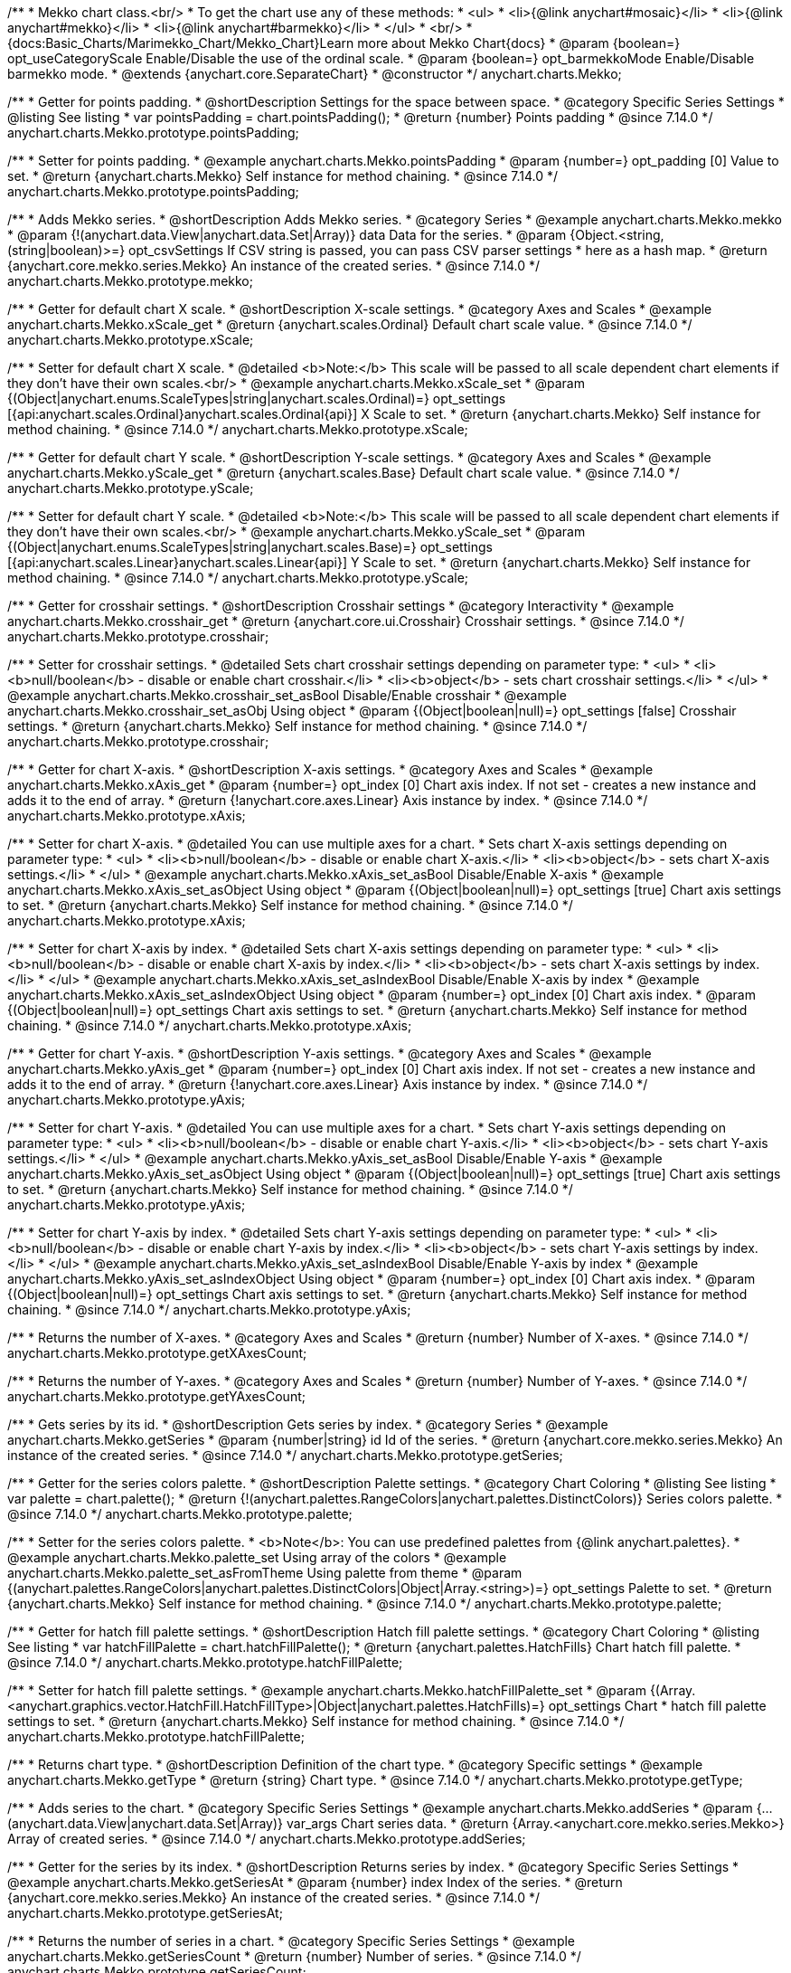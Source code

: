 /**
 * Mekko chart class.<br/>
 * To get the chart use any of these methods:
 *  <ul>
 *      <li>{@link anychart#mosaic}</li>
 *      <li>{@link anychart#mekko}</li>
 *      <li>{@link anychart#barmekko}</li>
 *  </ul>
 *  <br/>
 * {docs:Basic_Charts/Marimekko_Chart/Mekko_Chart}Learn more about Mekko Chart{docs}
 * @param {boolean=} opt_useCategoryScale Enable/Disable the use of the ordinal scale.
 * @param {boolean=} opt_barmekkoMode Enable/Disable barmekko mode.
 * @extends {anychart.core.SeparateChart}
 * @constructor
 */
anychart.charts.Mekko;

//----------------------------------------------------------------------------------------------------------------------
//
//  anychart.charts.Mekko.prototype.pointsPadding
//
//----------------------------------------------------------------------------------------------------------------------

/**
 * Getter for points padding.
 * @shortDescription Settings for the space between space.
 * @category Specific Series Settings
 * @listing See listing
 * var pointsPadding = chart.pointsPadding();
 * @return {number} Points padding
 * @since 7.14.0
 */
anychart.charts.Mekko.prototype.pointsPadding;

/**
 * Setter for points padding.
 * @example anychart.charts.Mekko.pointsPadding
 * @param {number=} opt_padding [0] Value to set.
 * @return {anychart.charts.Mekko} Self instance for method chaining.
 * @since 7.14.0
 */
anychart.charts.Mekko.prototype.pointsPadding;

//----------------------------------------------------------------------------------------------------------------------
//
//  anychart.charts.Mekko.prototype.mekko
//
//----------------------------------------------------------------------------------------------------------------------

/**
 * Adds Mekko series.
 * @shortDescription Adds Mekko series.
 * @category Series
 * @example anychart.charts.Mekko.mekko
 * @param {!(anychart.data.View|anychart.data.Set|Array)} data Data for the series.
 * @param {Object.<string, (string|boolean)>=} opt_csvSettings If CSV string is passed, you can pass CSV parser settings
 *    here as a hash map.
 * @return {anychart.core.mekko.series.Mekko}  An instance of the created series.
 * @since 7.14.0
 */
anychart.charts.Mekko.prototype.mekko;


//----------------------------------------------------------------------------------------------------------------------
//
//  anychart.charts.Mekko.prototype.xScale;
//
//----------------------------------------------------------------------------------------------------------------------

/**
 * Getter for default chart X scale.
 * @shortDescription X-scale settings.
 * @category Axes and Scales
 * @example anychart.charts.Mekko.xScale_get
 * @return {anychart.scales.Ordinal} Default chart scale value.
 * @since 7.14.0
 */
anychart.charts.Mekko.prototype.xScale;

/**
 * Setter for default chart X scale.
 * @detailed <b>Note:</b> This scale will be passed to all scale dependent chart elements if they don't have their own scales.<br/>
 * @example anychart.charts.Mekko.xScale_set
 * @param {(Object|anychart.enums.ScaleTypes|string|anychart.scales.Ordinal)=} opt_settings [{api:anychart.scales.Ordinal}anychart.scales.Ordinal{api}] X Scale to set.
 * @return {anychart.charts.Mekko} Self instance for method chaining.
 * @since 7.14.0
 */
anychart.charts.Mekko.prototype.xScale;

//----------------------------------------------------------------------------------------------------------------------
//
//  anychart.charts.Mekko.prototype.yScale;
//
//----------------------------------------------------------------------------------------------------------------------

/**
 * Getter for default chart Y scale.
 * @shortDescription Y-scale settings.
 * @category Axes and Scales
 * @example anychart.charts.Mekko.yScale_get
 * @return {anychart.scales.Base} Default chart scale value.
 * @since 7.14.0
 */
anychart.charts.Mekko.prototype.yScale;

/**
 * Setter for default chart Y scale.
 * @detailed <b>Note:</b> This scale will be passed to all scale dependent chart elements if they don't have their own scales.<br/>
 * @example anychart.charts.Mekko.yScale_set
 * @param {(Object|anychart.enums.ScaleTypes|string|anychart.scales.Base)=} opt_settings [{api:anychart.scales.Linear}anychart.scales.Linear{api}] Y Scale to set.
 * @return {anychart.charts.Mekko} Self instance for method chaining.
 * @since 7.14.0
 */
anychart.charts.Mekko.prototype.yScale;

//----------------------------------------------------------------------------------------------------------------------
//
//  anychart.charts.Mekko.prototype.crosshair
//
//----------------------------------------------------------------------------------------------------------------------

/**
 * Getter for crosshair settings.
 * @shortDescription Crosshair settings
 * @category Interactivity
 * @example anychart.charts.Mekko.crosshair_get
 * @return {anychart.core.ui.Crosshair} Crosshair settings.
 * @since 7.14.0
 */
anychart.charts.Mekko.prototype.crosshair;

/**
 * Setter for crosshair settings.
 * @detailed Sets chart crosshair settings depending on parameter type:
 * <ul>
 *   <li><b>null/boolean</b> - disable or enable chart crosshair.</li>
 *   <li><b>object</b> - sets chart crosshair settings.</li>
 * </ul>
 * @example anychart.charts.Mekko.crosshair_set_asBool Disable/Enable crosshair
 * @example anychart.charts.Mekko.crosshair_set_asObj Using object
 * @param {(Object|boolean|null)=} opt_settings [false] Crosshair settings.
 * @return {anychart.charts.Mekko} Self instance for method chaining.
 * @since 7.14.0
 */
anychart.charts.Mekko.prototype.crosshair;

//----------------------------------------------------------------------------------------------------------------------
//
//  anychart.charts.Mekko.prototype.xAxis
//
//----------------------------------------------------------------------------------------------------------------------

/**
 * Getter for chart X-axis.
 * @shortDescription X-axis settings.
 * @category Axes and Scales
 * @example anychart.charts.Mekko.xAxis_get
 * @param {number=} opt_index [0] Chart axis index. If not set - creates a new instance and adds it to the end of array.
 * @return {!anychart.core.axes.Linear} Axis instance by index.
 * @since 7.14.0
 */
anychart.charts.Mekko.prototype.xAxis;

/**
 * Setter for chart X-axis.
 * @detailed You can use multiple axes for a chart.
 * Sets chart X-axis settings depending on parameter type:
 * <ul>
 *   <li><b>null/boolean</b> - disable or enable chart X-axis.</li>
 *   <li><b>object</b> - sets chart X-axis settings.</li>
 * </ul>
 * @example anychart.charts.Mekko.xAxis_set_asBool Disable/Enable X-axis
 * @example anychart.charts.Mekko.xAxis_set_asObject Using object
 * @param {(Object|boolean|null)=} opt_settings [true] Chart axis settings to set.
 * @return {anychart.charts.Mekko} Self instance for method chaining.
 * @since 7.14.0
 */
anychart.charts.Mekko.prototype.xAxis;

/**
 * Setter for chart X-axis by index.
 * @detailed Sets chart X-axis settings depending on parameter type:
 * <ul>
 *   <li><b>null/boolean</b> - disable or enable chart X-axis by index.</li>
 *   <li><b>object</b> - sets chart X-axis settings by index.</li>
 * </ul>
 * @example anychart.charts.Mekko.xAxis_set_asIndexBool Disable/Enable X-axis by index
 * @example anychart.charts.Mekko.xAxis_set_asIndexObject Using object
 * @param {number=} opt_index [0] Chart axis index.
 * @param {(Object|boolean|null)=} opt_settings Chart axis settings to set.
 * @return {anychart.charts.Mekko} Self instance for method chaining.
 * @since 7.14.0
 */
anychart.charts.Mekko.prototype.xAxis;

//----------------------------------------------------------------------------------------------------------------------
//
//  anychart.charts.Mekko.prototype.yAxis;
//
//----------------------------------------------------------------------------------------------------------------------

/**
 * Getter for chart Y-axis.
 * @shortDescription Y-axis settings.
 * @category Axes and Scales
 * @example anychart.charts.Mekko.yAxis_get
 * @param {number=} opt_index [0] Chart axis index. If not set - creates a new instance and adds it to the end of array.
 * @return {!anychart.core.axes.Linear} Axis instance by index.
 * @since 7.14.0
 */
anychart.charts.Mekko.prototype.yAxis;

/**
 * Setter for chart Y-axis.
 * @detailed You can use multiple axes for a chart.
 * Sets chart Y-axis settings depending on parameter type:
 * <ul>
 *   <li><b>null/boolean</b> - disable or enable chart Y-axis.</li>
 *   <li><b>object</b> - sets chart Y-axis settings.</li>
 * </ul>
 * @example anychart.charts.Mekko.yAxis_set_asBool Disable/Enable Y-axis
 * @example anychart.charts.Mekko.yAxis_set_asObject Using object
 * @param {(Object|boolean|null)=} opt_settings [true] Chart axis settings to set.
 * @return {anychart.charts.Mekko} Self instance for method chaining.
 * @since 7.14.0
 */
anychart.charts.Mekko.prototype.yAxis;

/**
 * Setter for chart Y-axis by index.
 * @detailed Sets chart Y-axis settings depending on parameter type:
 * <ul>
 *   <li><b>null/boolean</b> - disable or enable chart Y-axis by index.</li>
 *   <li><b>object</b> - sets chart Y-axis settings by index.</li>
 * </ul>
 * @example anychart.charts.Mekko.yAxis_set_asIndexBool Disable/Enable Y-axis by index
 * @example anychart.charts.Mekko.yAxis_set_asIndexObject Using object
 * @param {number=} opt_index [0] Chart axis index.
 * @param {(Object|boolean|null)=} opt_settings Chart axis settings to set.
 * @return {anychart.charts.Mekko} Self instance for method chaining.
 * @since 7.14.0
 */
anychart.charts.Mekko.prototype.yAxis;


//----------------------------------------------------------------------------------------------------------------------
//
//  anychart.charts.Mekko.prototype.getXAxesCount
//
//----------------------------------------------------------------------------------------------------------------------

/**
 * Returns the number of X-axes.
 * @category Axes and Scales
 * @return {number} Number of X-axes.
 * @since 7.14.0
 */
anychart.charts.Mekko.prototype.getXAxesCount;

//----------------------------------------------------------------------------------------------------------------------
//
//  anychart.core.Mekko.prototype.getYAxesCount
//
//----------------------------------------------------------------------------------------------------------------------

/**
 * Returns the number of Y-axes.
 * @category Axes and Scales
 * @return {number} Number of Y-axes.
 * @since 7.14.0
 */
anychart.charts.Mekko.prototype.getYAxesCount;


//----------------------------------------------------------------------------------------------------------------------
//
//  anychart.charts.Mekko.prototype.getSeries
//
//----------------------------------------------------------------------------------------------------------------------

/**
 * Gets series by its id.
 * @shortDescription Gets series by index.
 * @category Series
 * @example anychart.charts.Mekko.getSeries
 * @param {number|string} id Id of the series.
 * @return {anychart.core.mekko.series.Mekko} An instance of the created series.
 * @since 7.14.0
 */
anychart.charts.Mekko.prototype.getSeries;


//----------------------------------------------------------------------------------------------------------------------
//
//  anychart.charts.Mekko.prototype.palette;
//
//----------------------------------------------------------------------------------------------------------------------

/**
 * Getter for the series colors palette.
 * @shortDescription Palette settings.
 * @category Chart Coloring
 * @listing See listing
 * var palette = chart.palette();
 * @return {!(anychart.palettes.RangeColors|anychart.palettes.DistinctColors)} Series colors palette.
 * @since 7.14.0
 */
anychart.charts.Mekko.prototype.palette;

/**
 * Setter for the series colors palette.
 * <b>Note</b>: You can use predefined palettes from {@link anychart.palettes}.
 * @example anychart.charts.Mekko.palette_set Using array of the colors
 * @example anychart.charts.Mekko.palette_set_asFromTheme Using palette from theme
 * @param {(anychart.palettes.RangeColors|anychart.palettes.DistinctColors|Object|Array.<string>)=} opt_settings Palette to set.
 * @return {anychart.charts.Mekko} Self instance for method chaining.
 * @since 7.14.0
 */
anychart.charts.Mekko.prototype.palette;

//----------------------------------------------------------------------------------------------------------------------
//
//  anychart.charts.Mekko.prototype.hatchFillPalette
//
//----------------------------------------------------------------------------------------------------------------------

/**
 * Getter for hatch fill palette settings.
 * @shortDescription Hatch fill palette settings.
 * @category Chart Coloring
 * @listing See listing
 * var hatchFillPalette = chart.hatchFillPalette();
 * @return {anychart.palettes.HatchFills} Chart hatch fill palette.
 * @since 7.14.0
 */
anychart.charts.Mekko.prototype.hatchFillPalette;

/**
 * Setter for hatch fill palette settings.
 * @example anychart.charts.Mekko.hatchFillPalette_set
 * @param {(Array.<anychart.graphics.vector.HatchFill.HatchFillType>|Object|anychart.palettes.HatchFills)=} opt_settings Chart
 * hatch fill palette settings to set.
 * @return {anychart.charts.Mekko} Self instance for method chaining.
 * @since 7.14.0
 */
anychart.charts.Mekko.prototype.hatchFillPalette;

//----------------------------------------------------------------------------------------------------------------------
//
//  anychart.charts.Mekko.prototype.getType
//
//----------------------------------------------------------------------------------------------------------------------

/**
 * Returns chart type.
 * @shortDescription Definition of the chart type.
 * @category Specific settings
 * @example anychart.charts.Mekko.getType
 * @return {string} Chart type.
 * @since 7.14.0
 */
anychart.charts.Mekko.prototype.getType;


//----------------------------------------------------------------------------------------------------------------------
//
//  anychart.charts.Mekko.prototype.addSeries
//
//----------------------------------------------------------------------------------------------------------------------

/**
 * Adds series to the chart.
 * @category Specific Series Settings
 * @example anychart.charts.Mekko.addSeries
 * @param {...(anychart.data.View|anychart.data.Set|Array)} var_args Chart series data.
 * @return {Array.<anychart.core.mekko.series.Mekko>} Array of created series.
 * @since 7.14.0
 */
anychart.charts.Mekko.prototype.addSeries;

//----------------------------------------------------------------------------------------------------------------------
//
//  anychart.charts.Mekko.prototype.getSeriesAt
//
//----------------------------------------------------------------------------------------------------------------------

/**
 * Getter for the series by its index.
 * @shortDescription Returns series by index.
 * @category Specific Series Settings
 * @example anychart.charts.Mekko.getSeriesAt
 * @param {number} index Index of the series.
 * @return {anychart.core.mekko.series.Mekko} An instance of the created series.
 * @since 7.14.0
 */
anychart.charts.Mekko.prototype.getSeriesAt;

//----------------------------------------------------------------------------------------------------------------------
//
//  anychart.charts.Mekko.prototype.getSeriesCount
//
//----------------------------------------------------------------------------------------------------------------------

/**
 * Returns the number of series in a chart.
 * @category Specific Series Settings
 * @example anychart.charts.Mekko.getSeriesCount
 * @return {number} Number of series.
 * @since 7.14.0
 */
anychart.charts.Mekko.prototype.getSeriesCount;

//----------------------------------------------------------------------------------------------------------------------
//
//  anychart.charts.Mekko.prototype.removeSeries
//
//----------------------------------------------------------------------------------------------------------------------

/**
 * Removes one of series from chart by its id.
 * @category Specific Series Settings
 * @example anychart.charts.Mekko.removeSeries
 * @param {number|string} id Series id.
 * @return {anychart.charts.Mekko} Self instance for method chaining.
 * @since 7.14.0
 */
anychart.charts.Mekko.prototype.removeSeries;

//----------------------------------------------------------------------------------------------------------------------
//
//  anychart.charts.Mekko.prototype.removeSeriesAt
//
//----------------------------------------------------------------------------------------------------------------------

/**
 * Removes one of series from chart by its index.
 * @category Specific Series Settings
 * @example anychart.charts.Mekko.removeSeriesAt
 * @param {number} index Series index.
 * @return {anychart.charts.Mekko} Self instance for method chaining.
 * @since 7.14.0
 */
anychart.charts.Mekko.prototype.removeSeriesAt;

//----------------------------------------------------------------------------------------------------------------------
//
//  anychart.charts.Mekko.prototype.removeAllSeries
//
//----------------------------------------------------------------------------------------------------------------------

/**
 * Removes all series from chart.
 * @category Specific Series Settings
 * @example anychart.charts.Mekko.removeAllSeries
 * @return {anychart.charts.Mekko} Self instance for method chaining.
 * @since 7.14.0
 */
anychart.charts.Mekko.prototype.removeAllSeries;

//----------------------------------------------------------------------------------------------------------------------
//
//  anychart.charts.Mekko.prototype.getPlotBounds
//
//----------------------------------------------------------------------------------------------------------------------

/**
 * Gets data bounds of the chart.<br/>
 * <b>Note:</b> Works only after {@link anychart.charts.Mekko#draw} is called.
 * @shortDescription Returns data bounds of the chart.
 * @category Size and Position
 * @example anychart.charts.Mekko.getPlotBounds
 * @return {anychart.math.Rect} Data bounds of the chart.
 * @since 7.14.0
 */
anychart.charts.Mekko.prototype.getPlotBounds;

//----------------------------------------------------------------------------------------------------------------------
//
//  anychart.core.Mekko.prototype.annotations
//
//----------------------------------------------------------------------------------------------------------------------

/**
 * Getter for the annotations.
 * @shortDescription Creates annotations.
 * @category Specific settings
 * @example anychart.charts.Mekko.annotations_get
 * @return {anychart.core.annotations.PlotController} The plot annotations.
 * @since 7.14.0
 */
anychart.charts.Mekko.prototype.annotations;

/**
 * Setter for the annotations.
 * @example anychart.charts.Mekko.annotations_set
 * @param {Array=} opt_annotationsList Annotations list to set.
 * @return {anychart.charts.Mekko} Self instance for method chaining
 * @since 7.14.0
 */
anychart.charts.Mekko.prototype.annotations;

//----------------------------------------------------------------------------------------------------------------------
//
//  anychart.charts.Mekko.prototype.data
//
//----------------------------------------------------------------------------------------------------------------------

/**
 * Getter for the data.
 * @category Data
 * @example anychart.charts.Mekko.data_get
 * @return {anychart.data.View} The data view.
 * @since 7.14.0
 */
anychart.charts.Mekko.prototype.data;

/**
 * Setter for the data.
 * @example anychart.charts.Mekko.data_set_asArray Using array
 * @example anychart.charts.Mekko.data_set_asTableData Using data settings
 * @param {(anychart.data.Set|anychart.data.DataSettings|Array)=} opt_data Value to set
 * @return {anychart.charts.Mekko} Self instance for method chaining.
 * @since 7.14.0
 */
anychart.charts.Mekko.prototype.data;

//----------------------------------------------------------------------------------------------------------------------
//
//  anychart.charts.Mekko.prototype.labels
//
//----------------------------------------------------------------------------------------------------------------------

/**
 * Getter for chart data labels.
 * @shortDescription Labels settings.
 * @category Point Elements
 * @example anychart.charts.Mekko.labels_get
 * @return {anychart.core.ui.LabelsFactory} Labels instance.
 * @since 7.14.0
 */
anychart.charts.Mekko.prototype.labels;

/**
 * Setter for chart data labels.
 * @detailed Sets chart labels settings depending on parameter type:
 * <ul>
 *   <li><b>null/boolean</b> - disable or enable chart labels.</li>
 *   <li><b>object</b> - sets chart labels settings.</li>
 * </ul>
 * @example anychart.charts.Mekko.labels_set_asBool Enable/Disable chart labels
 * @example anychart.charts.Mekko.labels_set_asObj Using object
 * @param {(Object|boolean|null)=} opt_settings Series data labels settings.
 * @return {anychart.charts.Mekko} Self instance for method chaining.
 * @since 7.14.0
 */
anychart.charts.Mekko.prototype.labels;

//----------------------------------------------------------------------------------------------------------------------
//
//  anychart.charts.Mekko.prototype.minLabels
//
//----------------------------------------------------------------------------------------------------------------------

/**
 * Getter for minimum labels.
 * @shortDescription Minimum labels settings.
 * @category Point Elements
 * @example anychart.charts.Mekko.minLabels_get
 * @return {anychart.core.ui.LabelsFactory} Labels instance.
 * @since 8.2.0
 */
anychart.charts.Mekko.prototype.minLabels;

/**
 * Setter for minimum labels.
 * @detailed Sets chart labels settings depending on parameter type:
 * <ul>
 *   <li><b>null/boolean</b> - disable or enable minimum labels.</li>
 *   <li><b>object</b> - sets minimum labels settings.</li>
 * </ul>
 * @example anychart.charts.Mekko.minLabels_set_asBool Enable/Disable chart labels
 * @example anychart.charts.Mekko.minLabels_set_asObj Using object
 * @param {(Object|boolean|null)=} opt_settings Minimum labels settings.
 * @return {anychart.charts.Mekko} Self instance for method chaining.
 * @since 8.2.0
 */
anychart.charts.Mekko.prototype.minLabels;

//----------------------------------------------------------------------------------------------------------------------
//
//  anychart.charts.Mekko.prototype.maxLabels
//
//----------------------------------------------------------------------------------------------------------------------

/**
 * Getter for maximum labels.
 * @shortDescription Maximum labels settings.
 * @category Point Elements
 * @example anychart.charts.Mekko.maxLabels_get
 * @return {anychart.core.ui.LabelsFactory} Labels instance.
 * @since 8.2.0
 */
anychart.charts.Mekko.prototype.maxLabels;

/**
 * Setter for maximum labels.
 * @detailed Sets chart labels settings depending on parameter type:
 * <ul>
 *   <li><b>null/boolean</b> - disable or enable maximum labels.</li>
 *   <li><b>object</b> - sets maximum labels settings.</li>
 * </ul>
 * @example anychart.charts.Mekko.maxLabels_set_asBool Enable/Disable chart labels
 * @example anychart.charts.Mekko.maxLabels_set_asObj Using object
 * @param {(Object|boolean|null)=} opt_settings Maximum labels settings.
 * @return {anychart.charts.Mekko} Self instance for method chaining.
 * @since 8.2.0
 */
anychart.charts.Mekko.prototype.maxLabels;

//----------------------------------------------------------------------------------------------------------------------
//
//  anychart.charts.Mekko.prototype.lineMarker
//
//----------------------------------------------------------------------------------------------------------------------

/**
 * Getter for the line marker.
 * @shortDescription Line marker settings.
 * @category Axes and Scales
 * @example anychart.charts.Mekko.lineMarker_get
 * @param {number=} opt_index [0] Chart line marker index. If not set - creates a new instance and adds it to the end of the array.
 * @return {!anychart.core.axisMarkers.Line} Line marker instance by index.
 */
anychart.charts.Mekko.prototype.lineMarker;

/**
 * Setter for the line marker settings.
 * @detailed Sets chart line marker settings depending on parameter type:
 * <ul>
 *   <li><b>null/boolean</b> - disable or enable chart line marker.</li>
 *   <li><b>object</b> - sets chart line marker settings.</li>
 * </ul>
 * @example anychart.charts.Mekko.lineMarker_set_asBool Disable/Enable line marker
 * @example anychart.charts.Mekko.lineMarker_set_asObject Using object
 * @param {(Object|boolean|null)=} opt_settings [false] Chart line marker settings to set.
 * @return {anychart.charts.Mekko} Self instance for method chaining.
 */
anychart.charts.Mekko.prototype.lineMarker;

/**
 * Setter for the line marker settings by index.
 * @detailed Sets chart line marker settings by index depending on parameter type:
 * <ul>
 *   <li><b>null/boolean</b> - disable or enable chart line marker by index.</li>
 *   <li><b>object</b> - sets chart line marker settings by index.</li>
 * </ul>
 * @example anychart.charts.Mekko.lineMarker_set_asIndexBool Disable/Enable line marker by index
 * @example anychart.charts.Mekko.lineMarker_set_asIndexObject Using object
 * @param {number=} opt_index [0] Chart line marker index.
 * @param {(Object|boolean|null)=} opt_settings Chart line marker settings to set.
 * @return {anychart.charts.Mekko} Self instance for method chaining.
 */
anychart.charts.Mekko.prototype.lineMarker;

//----------------------------------------------------------------------------------------------------------------------
//
//  anychart.charts.Mekko.prototype.textMarker
//
//----------------------------------------------------------------------------------------------------------------------

/**
 * Getter for the text marker.
 * @shortDescription Text marker settings.
 * @category Axes and Scales
 * @example anychart.charts.Mekko.textMarker_get
 * @param {number=} opt_index [0] Chart text marker index. If not set - creates a new instance and adds it to the end of the array.
 * @return {!anychart.core.axisMarkers.Text} Text marker instance by index.
 */
anychart.charts.Mekko.prototype.textMarker;

/**
 * Setter for the text marker.
 * @detailed Sets chart text marker settings depending on parameter type:
 * <ul>
 *   <li><b>null/boolean</b> - disable or enable chart text marker.</li>
 *   <li><b>object</b> - sets chart text marker settings.</li>
 * </ul>
 * @example anychart.charts.Mekko.textMarker_set_asBool Disable/Enable text marker
 * @example anychart.charts.Mekko.textMarker_set_asObject Using object
 * @param {(Object|boolean|null)=} opt_settings [false] Chart text marker settings to set.
 * @return {anychart.charts.Mekko} Self instance for method chaining.
 */
anychart.charts.Mekko.prototype.textMarker;

/**
 * Setter for the text marker by index.
 * @detailed Sets chart text marker settings by index depending on parameter type:
 * <ul>
 *   <li><b>null/boolean</b> - disable or enable chart text marker by index.</li>
 *   <li><b>object</b> - sets chart text marker settings by index.</li>
 * </ul>
 * @example anychart.charts.Mekko.textMarker_set_asIndexBool Disable/Enable text marker by index
 * @example anychart.charts.Mekko.textMarker_set_asIndexObject Using object
 * @param {number=} opt_index [0] Chart text marker index.
 * @param {(Object|boolean|null)=} opt_settings Chart text marker settings to set.
 * @return {anychart.charts.Mekko} Self instance for method chaining.
 */
anychart.charts.Mekko.prototype.textMarker;

//----------------------------------------------------------------------------------------------------------------------
//
//  anychart.charts.Mekko.prototype.dataArea
//
//----------------------------------------------------------------------------------------------------------------------

/**
 * Getter for the data area settings.
 * @shortDescription Data area settings.
 * @category Chart Coloring
 * @example anychart.charts.Mekko.dataArea_get
 * @return {anychart.core.ui.DataArea} Data area settings.
 * @since 8.3.0
 */
anychart.charts.Mekko.prototype.dataArea;

/**
 * Setter for the data area settings.<br/>
 * The data area is drawn along the data bounds.
 * @detailed Sets data area settings depending on parameter type:
 * <ul>
 *   <li><b>boolean</b> - disable or enable data area.</li>
 *   <li><b>object</b> - sets data area settings.</li>
 * </ul>
 * @example anychart.charts.Mekko.dataArea_set_asObj Using object
 * @example anychart.charts.Mekko.dataArea_set_asBool Enable/Disable data area
 * @param {(Object|boolean)=} opt_settings Data area settings to set.
 * @return {anychart.charts.Mekko} Self instance for method chaining.
 * @since 8.3.0
 */
anychart.charts.Mekko.prototype.dataArea;

//----------------------------------------------------------------------------------------------------------------------
//
//  anychart.charts.Mekko.prototype.baseline
//
//----------------------------------------------------------------------------------------------------------------------

/**
 * Getter for the chart baseline.
 * @shortDescription Set the baseline by the Y-Scale value.
 * @category Axes and Scales
 * @listing See listing
 * var chart = anychart.barmekko();
 * var baseline = chart.baseline();
 * @return {number} The baseline value by the Y-Scale.
 * @since 8.3.0
 */
anychart.charts.Mekko.prototype.baseline;

/**
 * Setter for the chart baseline.<br/>
 * The baseline is the line relative to which the series with the negative or positive value is drawn and painted over.
 * @param {number=} opt_value Y-Scale value for the baseline.
 * @return {anychart.charts.Mekko} Self instance for method chaining.
 * @since 8.3.0
 */
anychart.charts.Mekko.prototype.baseline;

//----------------------------------------------------------------------------------------------------------------------
//
//  anychart.charts.Mekko.prototype.defaultSeriesType
//
//----------------------------------------------------------------------------------------------------------------------

/**
 * Getter for the default series type.
 * @shortDescription Default series type.
 * @category Specific Series Settings
 * @example anychart.charts.Mekko.defaultSeriesType_get
 * @return {anychart.enums.MekkoSeriesType|string} Default series type.
 */
anychart.charts.Mekko.prototype.defaultSeriesType;

/**
 * Setter for the default series type.
 * @detailed Setting the default type using this method affects only series created using addSeries() method after the default is set.
 * All series created prior to that do not change the type.
 * @example anychart.charts.Mekko.defaultSeriesType_set
 * @param {(anychart.enums.MekkoSeriesType|string)=} opt_type Default series type.
 * @return {anychart.charts.Mekko} Self instance for method chaining.
 */
anychart.charts.Mekko.prototype.defaultSeriesType;

//----------------------------------------------------------------------------------------------------------------------
//
//  anychart.charts.Mekko.prototype.isVertical
//
//----------------------------------------------------------------------------------------------------------------------

/**
 * Getter for the layout direction.
 * @listing See listing
 * var flag = chart.isVertical();
 * @return {boolean} The flag of the series layout direction.
 */
anychart.charts.Mekko.prototype.isVertical;

/**
 * Setter for the layout direction.
 * @example anychart.charts.Mekko.isVertical_set
 * @param {(boolean|null)=} opt_enabled [false] Whether to change the chart layout direction to vertical.
 * @return {anychart.charts.Mekko} Self instance for method chaining.
 */
anychart.charts.Mekko.prototype.isVertical;

//----------------------------------------------------------------------------------------------------------------------
//
//  anychart.charts.Mekko.prototype.normal
//
//----------------------------------------------------------------------------------------------------------------------

/**
 * Getter for normal state settings.
 * @shortDescription Normal state settings.
 * @category Interactivity
 * @example anychart.charts.Mekko.normal_get
 * @return {anychart.core.StateSettings} Normal state settings.
 * @since 8.0.0
 */
anychart.charts.Mekko.prototype.normal;

/**
 * Setter for normal state settings.
 * @example anychart.charts.Mekko.normal_set
 * @param {!Object=} opt_settings State settings to set.
 * @return {anychart.charts.Mekko} Self instance for method chaining.
 * @since 8.0.0
 */
anychart.charts.Mekko.prototype.normal;

//----------------------------------------------------------------------------------------------------------------------
//
//  anychart.charts.Mekko.prototype.hovered
//
//----------------------------------------------------------------------------------------------------------------------

/**
 * Getter for hovered state settings.
 * @shortDescription Hovered state settings.
 * @category Interactivity
 * @example anychart.charts.Mekko.hovered_get
 * @return {anychart.core.StateSettings} Hovered state settings.
 * @since 8.0.0
 */
anychart.charts.Mekko.prototype.hovered;

/**
 * Setter for hovered state settings.
 * @example anychart.charts.Mekko.hovered_set
 * @param {!Object=} opt_settings State settings to set.
 * @return {anychart.charts.Mekko} Self instance for method chaining.
 * @since 8.0.0
 */
anychart.charts.Mekko.prototype.hovered;

//----------------------------------------------------------------------------------------------------------------------
//
//  anychart.charts.Mekko.prototype.selected
//
//----------------------------------------------------------------------------------------------------------------------

/**
 * Getter for selected state settings.
 * @shortDescription Selected state settings.
 * @category Interactivity
 * @example anychart.charts.Mekko.selected_get
 * @return {anychart.core.StateSettings} Selected state settings.
 * @since 8.0.0
 */
anychart.charts.Mekko.prototype.selected;

/**
 * Setter for selected state settings.
 * @example anychart.charts.Mekko.selected_set
 * @param {!Object=} opt_settings State settings to set.
 * @return {anychart.charts.Mekko} Self instance for method chaining.
 * @since 8.0.0
 */
anychart.charts.Mekko.prototype.selected;

//----------------------------------------------------------------------------------------------------------------------
//
//  anychart.charts.Mekko.prototype.rangeMarker
//
//----------------------------------------------------------------------------------------------------------------------

/**
 * Getter for the range marker.
 * @shortDescription Range marker settings.
 * @category Axes and Scales
 * @example anychart.charts.Mekko.rangeMarker_get
 * @param {number=} opt_index [0] Chart range marker index. If not set - creates a new instance and adds it to the end of the array.
 * @return {!anychart.core.axisMarkers.Range} Range marker instance by index.
 */
anychart.charts.Mekko.prototype.rangeMarker;

/**
 * Setter for the range marker.
 * @detailed Sets chart range marker settings depending on parameter type:
 * <ul>
 *   <li><b>null/boolean</b> - disable or enable chart range marker.</li>
 *   <li><b>object</b> - sets chart range marker settings.</li>
 * </ul>
 * @example anychart.charts.Mekko.rangeMarker_set_asBool Disable/Enable range marker
 * @example anychart.charts.Mekko.rangeMarker_set_asObject Using object
 * @param {(Object|boolean|null)=} opt_settings [false] Chart range marker settings to set.
 * @return {anychart.charts.Mekko} Self instance for method chaining.
 */
anychart.charts.Mekko.prototype.rangeMarker;

/**
 * Setter for the range marker by index.
 * @detailed Sets chart range marker settings by index depending on parameter type:
 * <ul>
 *   <li><b>null/boolean</b> - disable or enable chart range marker by index.</li>
 *   <li><b>object</b> - sets chart range marker settings by index.</li>
 * </ul>
 * @example anychart.charts.Mekko.rangeMarker_set_asIndexBool Disable/Enable range marker by index
 * @example anychart.charts.Mekko.rangeMarker_set_asIndexObject Using object
 * @param {number=} opt_index [0] Chart range marker index.
 * @param {(Object|boolean|null)=} opt_settings Chart range marker settings to set.
 * @return {anychart.charts.Mekko} Self instance for method chaining.
 */
anychart.charts.Mekko.prototype.rangeMarker;

//----------------------------------------------------------------------------------------------------------------------
//
//  anychart.charts.Mekko.prototype.credits
//
//----------------------------------------------------------------------------------------------------------------------

/**
 * Getter for chart credits.
 * @shortDescription Credits settings
 * @category Chart Controls
 * @example anychart.charts.Mekko.credits_get
 * @return {anychart.core.ui.ChartCredits} Chart credits.
 */
anychart.charts.Mekko.prototype.credits;

/**
 * Setter for chart credits.
 * {docs:Quick_Start/Credits}Learn more about credits settings.{docs}
 * @detailed <b>Note:</b> You can't customize credits without <u>your licence key</u>. To buy licence key go to
 * <a href="https://www.anychart.com/buy/">Buy page</a>.<br/>
 * Sets chart credits settings depending on parameter type:
 * <ul>
 *   <li><b>null/boolean</b> - disable or enable chart credits.</li>
 *   <li><b>object</b> - sets chart credits settings.</li>
 * </ul>
 * @example anychart.charts.Mekko.credits_set_asBool Disable/Enable credits
 * @example anychart.charts.Mekko.credits_set_asObj Using object
 * @param {(Object|boolean|null)=} opt_settings [true] Credits settings
 * @return {!anychart.charts.Mekko} Self instance for method chaining.
 */
anychart.charts.Mekko.prototype.credits;

//----------------------------------------------------------------------------------------------------------------------
//
//  anychart.charts.Mekko.prototype.exports
//
//----------------------------------------------------------------------------------------------------------------------

/**
 * Getter for the export charts.
 * @shortDescription Exports settings
 * @category Export
 * @listing See listing
 * var exports = chart.exports();
 * @return {anychart.core.utils.Exports} Exports settings.
 */
anychart.charts.Mekko.prototype.exports;

/**
 * Setter for the export charts.
 * @example anychart.charts.Mekko.exports
 * @detailed To work with exports you need to reference the exports module from AnyChart CDN
 * (https://cdn.anychart.com/js/latest/anychart-exports.min.js for latest or https://cdn.anychart.com/js/{{branch-name}}/anychart-exports.min.js for the versioned file)
 * @param {Object=} opt_settings Export settings.
 * @return {anychart.charts.Mekko} Self instance for method chaining.
 */
anychart.charts.Mekko.prototype.exports;

//----------------------------------------------------------------------------------------------------------------------
//
//  anychart.charts.Mekko.prototype.noData
//
//----------------------------------------------------------------------------------------------------------------------

/**
 * Getter for noData settings.
 * @shortDescription NoData settings.
 * @category Data
 * @example anychart.charts.Mekko.noData_get
 * @return {anychart.core.NoDataSettings} NoData settings.
 */
anychart.charts.Mekko.prototype.noData;

/**
 * Setter for noData settings.<br/>
 * {docs:Working_with_Data/No_Data_Label} Learn more about "No data" feature {docs}
 * @example anychart.charts.Mekko.noData_set
 * @param {Object=} opt_settings NoData settings.
 * @return {anychart.charts.Mekko} Self instance for method chaining.
 */
anychart.charts.Mekko.prototype.noData;

//----------------------------------------------------------------------------------------------------------------------
//
//  anychart.charts.Mekko.prototype.autoRedraw
//
//----------------------------------------------------------------------------------------------------------------------

/**
 * Getter for the autoRedraw flag. <br/>
 * Flag whether to automatically call chart.draw() on any changes or not.
 * @shortDescription Redraw chart after changes or not.
 * @listing See listing
 * var autoRedraw = chart.autoRedraw();
 * @return {boolean} AutoRedraw flag.
 */
anychart.charts.Mekko.prototype.autoRedraw;

/**
 * Setter for the autoRedraw flag.<br/>
 * Flag whether to automatically call chart.draw() on any changes or not.
 * @example anychart.charts.Mekko.autoRedraw
 * @param {boolean=} opt_enabled [true] Value to set.
 * @return {anychart.charts.Mekko} Self instance for method chaining.
 */
anychart.charts.Mekko.prototype.autoRedraw;

//----------------------------------------------------------------------------------------------------------------------
//
//  anychart.charts.Mekko.prototype.tooltip
//
//----------------------------------------------------------------------------------------------------------------------

/**
 * Getter for the tooltip settings.
 * @shortDescription Tooltip settings.
 * @category Interactivity
 * @example anychart.charts.Mekko.tooltip_get
 * @return {anychart.core.ui.Tooltip} Tooltip instance.
 */
anychart.charts.Mekko.prototype.tooltip;

/**
 * Setter for tooltip settings.
 * @detailed Sets chart data tooltip settings depending on parameter type:
 * <ul>
 *   <li><b>null/boolean</b> - disable or enable chart data tooltip.</li>
 *   <li><b>object</b> - sets chart data tooltip settings.</li>
 * </ul>
 * @example anychart.charts.Mekko.tooltip_set_asBool Disable/enable tooltip
 * @example anychart.charts.Mekko.tooltip_set_asObject Using object
 * @param {(Object|boolean|null)=} opt_settings [true] Tooltip settings.
 * @return {anychart.charts.Mekko} Self instance for method chaining.
 */
anychart.charts.Mekko.prototype.tooltip;

//----------------------------------------------------------------------------------------------------------------------
//
//  anychart.charts.Mekko.prototype.title
//
//----------------------------------------------------------------------------------------------------------------------

/**
 * Getter for the chart title.
 * @shortDescription Title settings.
 * @category Chart Controls
 * @example anychart.charts.Mekko.title_get
 * @return {!anychart.core.ui.Title} Chart title.
 */
anychart.charts.Mekko.prototype.title;

/**
 * Setter for the chart title.
 * @detailed Sets chart title settings depending on parameter type:
 * <ul>
 *   <li><b>null/boolean</b> - disable or enable chart title.</li>
 *   <li><b>string</b> - sets chart title text value.</li>
 *   <li><b>object</b> - sets chart title settings.</li>
 * </ul>
 * @example anychart.charts.Mekko.title_set_asBool Disable/Enable title
 * @example anychart.charts.Mekko.title_set_asObj Using object
 * @example anychart.charts.Mekko.title_set_asString Using string
 * @param {(null|boolean|Object|string)=} opt_settings [false] Chart title text or title instance for copy settings from.
 * @return {anychart.charts.Mekko} Self instance for method chaining.
 */
anychart.charts.Mekko.prototype.title;

//----------------------------------------------------------------------------------------------------------------------
//
//  anychart.charts.Mekko.prototype.fullScreen
//
//----------------------------------------------------------------------------------------------------------------------

/**
 * Getter for the fullscreen mode.
 * @shortDescription Fullscreen mode.
 * @listing See listing
 * var fullScreen = chart.fullScreen();
 * @return {boolean} Full screen state (enabled/disabled).
 */
anychart.charts.Mekko.prototype.fullScreen;

/**
 * Setter for the fullscreen mode.
 * @example anychart.charts.Mekko.fullScreen
 * @param {boolean=} opt_enabled [false] Enable/Disable fullscreen mode.
 * @return {anychart.charts.Mekko} Self instance for method chaining.
 */
anychart.charts.Mekko.prototype.fullScreen;

//----------------------------------------------------------------------------------------------------------------------
//
//  anychart.charts.Mekko.prototype.isFullScreenAvailable
//
//----------------------------------------------------------------------------------------------------------------------

/**
 * Whether the fullscreen mode available in the browser or not.
 * @example anychart.charts.Mekko.isFullScreenAvailable
 * @return {boolean} isFullScreenAvailable state.
 */
anychart.charts.Mekko.prototype.isFullScreenAvailable;

//----------------------------------------------------------------------------------------------------------------------
//
//  anychart.charts.Mekko.prototype.id
//
//----------------------------------------------------------------------------------------------------------------------

/**
 * Getter for chart id.
 * @shortDescription Chart id.
 * @example anychart.charts.Mekko.id_get_set
 * @return {string} Return chart id.
 */
anychart.charts.Mekko.prototype.id;

/**
 * Setter for chart id.
 * @example anychart.charts.Mekko.id_get_set
 * @param {string=} opt_id Chart id.
 * @return {anychart.charts.Mekko} Self instance for method chaining.
 */
anychart.charts.Mekko.prototype.id;

//----------------------------------------------------------------------------------------------------------------------
//
//  anychart.charts.Mekko.prototype.a11y
//
//----------------------------------------------------------------------------------------------------------------------

/**
 * Getter for the accessibility settings.
 * @shortDescription Accessibility settings.
 * @category Specific settings
 * @listing See listing.
 * var stateOfAccsessibility = chart.a11y();
 * @return {anychart.core.utils.ChartA11y} Accessibility settings object.
 */
anychart.charts.Mekko.prototype.a11y;

/**
 * Setter for the accessibility settings.
 * @detailed If you want to enable accessibility you need to turn it on using {@link anychart.charts.Mekko#a11y} method.<br/>
 * Sets accessibility setting depending on parameter type:
 * <ul>
 *   <li><b>boolean</b> - disable or enable accessibility.</li>
 *   <li><b>object</b> - sets accessibility settings.</li>
 * </ul>
 * @example anychart.charts.Mekko.a11y_set_asObj Using object
 * @example anychart.charts.Mekko.a11y_set_asBool Enable/disable accessibility
 * @param {(boolean|Object)=} opt_settings Whether to enable accessibility or object with settings.
 * @return {anychart.charts.Mekko} Self instance for method chaining.
 */
anychart.charts.Mekko.prototype.a11y;

//----------------------------------------------------------------------------------------------------------------------
//
//  anychart.charts.Mekko.prototype.shareWithFacebook
//
//----------------------------------------------------------------------------------------------------------------------

/**
 * Opens Facebook sharing dialog.
 * @category Export
 * @example anychart.charts.Mekko.shareWithFacebook
 * @param {(string|Object)=} opt_captionOrOptions Caption for the main link or object with options.
 * @param {string=} opt_link The URL is attached to the publication.
 * @param {string=} opt_name The title for the attached link.
 * @param {string=} opt_description Description for the attached link.
 */
anychart.charts.Mekko.prototype.shareWithFacebook;

//----------------------------------------------------------------------------------------------------------------------
//
//  anychart.charts.Mekko.prototype.shareWithLinkedIn
//
//----------------------------------------------------------------------------------------------------------------------

/**
 * Opens LinkedIn sharing dialog.
 * @category Export
 * @example anychart.charts.Mekko.shareWithLinkedIn
 * @param {(string|Object)=} opt_captionOrOptions Caption for publication or object with options. If not set 'AnyChart' will be used.
 * @param {string=} opt_description Description.
 */
anychart.charts.Mekko.prototype.shareWithLinkedIn;

//----------------------------------------------------------------------------------------------------------------------
//
//  anychart.charts.Mekko.prototype.shareWithPinterest
//
//----------------------------------------------------------------------------------------------------------------------

/**
 * Opens Pinterest sharing dialog.
 * @category Export
 * @example anychart.charts.Mekko.shareWithPinterest
 * @param {(string|Object)=} opt_linkOrOptions Attached link or object with options. If not set, the image URL will be used.
 * @param {string=} opt_description Description.
 */
anychart.charts.Mekko.prototype.shareWithPinterest;

//----------------------------------------------------------------------------------------------------------------------
//
//  anychart.charts.Mekko.prototype.shareWithTwitter
//
//----------------------------------------------------------------------------------------------------------------------

/**
 * Opens Twitter sharing dialog.
 * @category Export
 * @example anychart.charts.Mekko.shareWithTwitter
 */
anychart.charts.Mekko.prototype.shareWithTwitter = function () {};

//----------------------------------------------------------------------------------------------------------------------
//
//  anychart.charts.Mekko.prototype.background
//
//----------------------------------------------------------------------------------------------------------------------

/**
 * Getter for the chart background.
 * @shortDescription Background settings.
 * @category Coloring
 * @example anychart.charts.Mekko.background_get
 * @return {!anychart.core.ui.Background} Chart background.
 */
anychart.charts.Mekko.prototype.background;

/**
 * Setter for the chart background settings.
 * @detailed Sets chart background settings depending on parameter type:
 * <ul>
 *   <li><b>null/boolean</b> - disable or enable chart background.</li>
 *   <li><b>object</b> - sets chart background settings.</li>
 *   <li><b>string</b> - sets chart background color.</li>
 * </ul>
 * @example anychart.charts.Mekko.background_set_asBool Disable/Enable background
 * @example anychart.charts.Mekko.background_set_asObj Using object
 * @example anychart.charts.Mekko.background_set_asString Using string
 * @param {(string|Object|null|boolean)=} opt_settings Background settings to set.
 * @return {anychart.charts.Mekko} Self instance for method chaining.
 */
anychart.charts.Mekko.prototype.background;

//----------------------------------------------------------------------------------------------------------------------
//
//  anychart.charts.Mekko.prototype.bottom
//
//----------------------------------------------------------------------------------------------------------------------

/**
 * Getter for the chart's bottom bound setting.
 * @shortDescription Bottom bound settings.
 * @category Size and Position
 * @listing See listing
 * var bottom = chart.bottom();
 * @return {number|string|undefined} Chart's bottom bound settings.
 */
anychart.charts.Mekko.prototype.bottom;

/**
 * Setter for the chart's top bound setting.
 * @example anychart.charts.Mekko.left_right_top_bottom
 * @param {(number|string|null)=} opt_bottom Bottom bound for the chart.
 * @return {!anychart.charts.Mekko} Self instance for method chaining.
 */
anychart.charts.Mekko.prototype.bottom;

//----------------------------------------------------------------------------------------------------------------------
//
//  anychart.charts.Mekko.prototype.left
//
//----------------------------------------------------------------------------------------------------------------------

/**
 * Getter for the chart's left bound setting.
 * @shortDescription Left bound setting.
 * @category Size and Position
 * @listing See listing
 * var left = chart.left();
 * @return {number|string|undefined} Chart's left bound setting.
 */
anychart.charts.Mekko.prototype.left;

/**
 * Setter for the chart's left bound setting.
 * @example anychart.charts.Mekko.left_right_top_bottom
 * @param {(number|string|null)=} opt_value [null] Left bound setting for the chart.
 * @return {!anychart.charts.Mekko} Self instance for method chaining.
 */
anychart.charts.Mekko.prototype.left;

//----------------------------------------------------------------------------------------------------------------------
//
//  anychart.charts.Mekko.prototype.right
//
//----------------------------------------------------------------------------------------------------------------------

/**
 * Getter for the chart's right bound setting.
 * @shortDescription Right bound settings.
 * @category Size and Position
 * @listing See listing
 * var right = chart.right();
 * @return {number|string|undefined} Chart's right bound setting.
 */
anychart.charts.Mekko.prototype.right;

/**
 * Setter for the chart's right bound setting.
 * @example anychart.charts.Mekko.left_right_top_bottom
 * @param {(number|string|null)=} opt_right Right bound for the chart.
 * @return {!anychart.charts.Mekko} Self instance for method chaining.
 */
anychart.charts.Mekko.prototype.right;

//----------------------------------------------------------------------------------------------------------------------
//
//  anychart.charts.Mekko.prototype.top
//
//----------------------------------------------------------------------------------------------------------------------

/**
 * Getter for the chart's top bound setting.
 * @shortDescription Top bound settings.
 * @category Size and Position
 * @listing See listing
 * var top = chart.top();
 * @return {number|string|undefined} Chart's top bound settings.
 */
anychart.charts.Mekko.prototype.top;

/**
 * Setter for the chart's top bound setting.
 * @example anychart.charts.Mekko.left_right_top_bottom
 * @param {(number|string|null)=} opt_top Top bound for the chart.
 * @return {!anychart.charts.Mekko} Self instance for method chaining.
 */
anychart.charts.Mekko.prototype.top;

//----------------------------------------------------------------------------------------------------------------------
//
//  anychart.charts.Mekko.prototype.bounds
//
//----------------------------------------------------------------------------------------------------------------------

/**
 * Getter for the chart bounds settings.
 * @shortDescription Bounds settings.
 * @category Size and Position
 * @listing See listing
 * var bounds = chart.bounds();
 * @return {!anychart.core.utils.Bounds} Bounds of the element.
 */
anychart.charts.Mekko.prototype.bounds;

/**
 * Setter for the chart bounds using one parameter.
 * @example anychart.charts.Mekko.bounds_set_asSingle
 * @param {(anychart.utils.RectObj|anychart.math.Rect|anychart.core.utils.Bounds)=} opt_bounds Bounds of teh chart.
 * @return {anychart.charts.Mekko} Self instance for method chaining.
 */
anychart.charts.Mekko.prototype.bounds;

/**
 * Setter for the chart bounds settings.
 * @example anychart.charts.Mekko.bounds_set_asSeveral
 * @param {(number|string)=} opt_x [null] X-coordinate.
 * @param {(number|string)=} opt_y [null] Y-coordinate.
 * @param {(number|string)=} opt_width [null] Width.
 * @param {(number|string)=} opt_height [null] Height.
 * @return {anychart.charts.Mekko} Self instance for method chaining.
 */
anychart.charts.Mekko.prototype.bounds;

//----------------------------------------------------------------------------------------------------------------------
//
//  anychart.charts.Mekko.prototype.cancelMarquee
//
//----------------------------------------------------------------------------------------------------------------------

/**
 * Stops marquee action if any.
 * @return {anychart.charts.Mekko} Self instance for method chaining.
 */
anychart.charts.Mekko.prototype.cancelMarquee;

//----------------------------------------------------------------------------------------------------------------------
//
//  anychart.charts.Mekko.prototype.container
//
//----------------------------------------------------------------------------------------------------------------------

/**
 * Getter for the chart container.
 * @shortDescription Chart container
 * @return {anychart.graphics.vector.Layer|anychart.graphics.vector.Stage} Chart container.
 */
anychart.charts.Mekko.prototype.container;

/**
 * Setter for the chart container.
 * @example anychart.charts.Mekko.container
 * @param {(anychart.graphics.vector.Layer|anychart.graphics.vector.Stage|string|Element)=} opt_element The value to set.
 * @return {!anychart.charts.Mekko} Self instance for method chaining.
 */
anychart.charts.Mekko.prototype.container;

//----------------------------------------------------------------------------------------------------------------------
//
//  anychart.charts.Mekko.prototype.contextMenu
//
//----------------------------------------------------------------------------------------------------------------------

/**
 * Getter for the context menu.
 * @shortDescription Context menu settings.
 * @category Chart Controls
 * @example anychart.charts.Mekko.contextMenu_get
 * @return {anychart.ui.ContextMenu} Context menu.
 */
anychart.charts.Mekko.prototype.contextMenu;

/**
 * Setter for the context menu.
 * @detailed Sets context menu settings depending on parameter type:
 * <ul>
 *   <li><b>null/boolean</b> - disable or enable context menu.</li>
 *   <li><b>object</b> - sets context menu settings.</li>
 * </ul>
 * @example anychart.charts.Mekko.contextMenu_set_asBool Enable/disable context menu
 * @example anychart.charts.Mekko.contextMenu_set_asObj Using object
 * @param {(Object|boolean|null)=} opt_settings Context menu settings
 * @return {!anychart.charts.Mekko} Self instance for method chaining.
 */
anychart.charts.Mekko.prototype.contextMenu;

//----------------------------------------------------------------------------------------------------------------------
//
//  anychart.charts.Mekko.prototype.draw
//
//----------------------------------------------------------------------------------------------------------------------

/**
 * Starts the rendering of the chart into the container.
 * @shortDescription Chart drawing.
 * @example anychart.charts.Mekko.draw
 * @param {boolean=} opt_async Whether do draw asynchronously. If set to <b>true</b>, the chart will be drawn asynchronously.
 * @return {anychart.charts.Mekko} Self instance for method chaining.
 */
anychart.charts.Mekko.prototype.draw;

//----------------------------------------------------------------------------------------------------------------------
//
//  anychart.charts.Mekko.prototype.getPixelBounds
//
//----------------------------------------------------------------------------------------------------------------------

/**
 * Returns pixel bounds of the chart.<br/>
 * Returns pixel bounds of the chart due to parent bounds and self bounds settings.
 * @category Size and Position
 * @example anychart.charts.Mekko.getPixelBounds
 * @return {!anychart.math.Rect} Pixel bounds of the chart.
 */
anychart.charts.Mekko.prototype.getPixelBounds;

//----------------------------------------------------------------------------------------------------------------------
//
//  anychart.charts.Mekko.prototype.getStat
//
//----------------------------------------------------------------------------------------------------------------------

/**
 * Getter for a statistical value by the key.
 * @category Data
 * @example anychart.charts.Mekko.getStat
 * @param {(anychart.enums.Statistics|string)=} key Key.
 * @return {*} Statistics value.
 */
anychart.charts.Mekko.prototype.getStat;

//----------------------------------------------------------------------------------------------------------------------
//
//  anychart.charts.Mekko.prototype.globalToLocal
//
//----------------------------------------------------------------------------------------------------------------------

/**
 * Converts the global coordinates to local coordinates.
 * <b>Note:</b> Works only after {@link anychart.charts.Mekko#draw} is called.
 * @category Specific settings
 * @detailed Converts global coordinates of the global document into local coordinates of the container or stage.<br/>
 * On image below, the red point is a starting coordinate point of the chart bounds. Local coordinates work only in area of the stage (container).<br/>
 * <img src='/anychart.core.Chart.localToGlobal.png' height='310' width='530'/>
 * @example anychart.charts.Mekko.globalToLocal
 * @param {number} xCoord Global X coordinate.
 * @param {number} yCoord Global Y coordinate.
 * @return {Object.<string, number>} Object with XY coordinates.
 */
anychart.charts.Mekko.prototype.globalToLocal;

//----------------------------------------------------------------------------------------------------------------------
//
//  anychart.charts.Mekko.prototype.height
//
//----------------------------------------------------------------------------------------------------------------------

/**
 * Getter for the chart's height setting.
 * @shortDescription Height setting.
 * @category Size and Position
 * @listing See listing
 * var height = chart.height();
 * @return {number|string|undefined} Chart's height setting.
 */
anychart.charts.Mekko.prototype.height;

/**
 * Setter for the chart's height setting.
 * @example anychart.charts.Mekko.width_height
 * @param {(number|string|null)=} opt_height [null] Height settings for the chart.
 * @return {!anychart.charts.Mekko} Self instance for method chaining.
 */
anychart.charts.Mekko.prototype.height;

//----------------------------------------------------------------------------------------------------------------------
//
//  anychart.charts.Mekko.prototype.inMarquee
//
//----------------------------------------------------------------------------------------------------------------------

/**
 * Gets marquee process running value.
 * @return {boolean} Returns true if there is a marquee process running.
 */
anychart.charts.Mekko.prototype.inMarquee;

//----------------------------------------------------------------------------------------------------------------------
//
//  anychart.charts.Mekko.prototype.interactivity
//
//----------------------------------------------------------------------------------------------------------------------

/**
 * Getter for the interactivity settings.
 * @shortDescription Interactivity settings.
 * @category Interactivity
 * @example anychart.charts.Mekko.interactivity_get
 * @return {anychart.core.utils.Interactivity} Interactivity settings.
 */
anychart.charts.Mekko.prototype.interactivity;

/**
 * Setter for the interactivity settings.
 * @example anychart.charts.Mekko.interactivity_set
 * @param {(Object|anychart.enums.HoverMode|string)=} opt_settings Settings object or boolean value like enabled state.
 * @return {anychart.charts.Mekko} Self instance for method chaining.
 */
anychart.charts.Mekko.prototype.interactivity;

//----------------------------------------------------------------------------------------------------------------------
//
//
//anychart.charts.Mekko.prototype.label
//----------------------------------------------------------------------------------------------------------------------

/**
 * Getter for the chart label.
 * @shortDescription Label settings.
 * @category Chart Controls
 * @example anychart.charts.Mekko.label_get
 * @param {(string|number)=} opt_index [0] Index of instance.
 * @return {anychart.core.ui.Label} Label instance.
 */
anychart.charts.Mekko.prototype.label;

/**
 * Setter for the chart label.
 * @detailed Sets chart label settings depending on parameter type:
 * <ul>
 *   <li><b>null/boolean</b> - disable or enable chart label.</li>
 *   <li><b>string</b> - sets chart label text value.</li>
 *   <li><b>object</b> - sets chart label settings.</li>
 * </ul>
 * @example anychart.charts.Mekko.label_set_asBool Disable/Enable label
 * @example anychart.charts.Mekko.label_set_asObj Using object
 * @example anychart.charts.Mekko.label_set_asString Using string
 * @param {(null|boolean|Object|string)=} opt_settings [false] Chart label instance to add by index 0.
 * @return {anychart.charts.Mekko} Self instance for method chaining.
 */
anychart.charts.Mekko.prototype.label;

/**
 * Setter for chart label using index.
 * @detailed Sets chart label settings by index depending on parameter type:
 * <ul>
 *   <li><b>null/boolean</b> - disable or enable chart label.</li>
 *   <li><b>string</b> - sets chart label text value.</li>
 *   <li><b>object</b> - sets chart label settings.</li>
 * </ul>
 * @example anychart.charts.Mekko.label_set_asIndexBool Disable/Enable label by index
 * @example anychart.charts.Mekko.label_set_asIndexObj Using object
 * @example anychart.charts.Mekko.label_set_asIndexString Using string
 * @param {(string|number)=} opt_index [0] Label index.
 * @param {(null|boolean|Object|string)=} opt_settings [false] Chart label settings.
 * @return {anychart.charts.Mekko} Self instance for method chaining.
 */
anychart.charts.Mekko.prototype.label;


//----------------------------------------------------------------------------------------------------------------------
//
//  anychart.charts.Mekko.prototype.legend
//
//----------------------------------------------------------------------------------------------------------------------

/**
 * Getter for the chart legend.
 * @shortDescription Legend settings.
 * @category Chart Controls
 * @example anychart.charts.Mekko.legend_get
 * @return {anychart.core.ui.Legend} Legend instance.
 */
anychart.charts.Mekko.prototype.legend;

/**
 * Setter for the chart legend settings.
 * @detailed Sets chart legend settings depending on parameter type:
 * <ul>
 *   <li><b>null/boolean</b> - disable or enable chart legend.</li>
 *   <li><b>object</b> - sets chart legend settings.</li>
 * </ul>
 * @example anychart.charts.Mekko.legend_set_asBool Disable/Enable legend
 * @example anychart.charts.Mekko.legend_set_asObj Using object
 * @param {(Object|boolean|null)=} opt_settings [false] Legend settings.
 * @return {anychart.charts.Mekko} Self instance for method chaining.
 */
anychart.charts.Mekko.prototype.legend;

//----------------------------------------------------------------------------------------------------------------------
//
//  anychart.charts.Mekko.prototype.listen
//
//----------------------------------------------------------------------------------------------------------------------

/**
 * Adds an event listener to an implementing object.
 * @detailed The listener can be added to an object once, and if it is added one more time, its key will be returned.<br/>
 * <b>Note</b>: Notice that if the existing listener is one-off (added using listenOnce),
 * it will cease to be such after calling the listen() method.
 * @shortDescription Adds an event listener.
 * @category Events
 * @example anychart.charts.Mekko.listen
 * @param {string} type The event type id.
 * @param {ListenCallback} listener Callback method.
 * Function that looks like: <pre>function(event){
 *    // event.actualTarget - actual event target
 *    // event.currentTarget - current event target
 *    // event.iterator - event iterator
 *    // event.originalEvent - original event
 *    // event.point - event point
 *    // event.pointIndex - event point index
 * }</pre>
 * @param {boolean=} opt_useCapture [false] Whether to fire in capture phase. Learn more about capturing {@link https://javascript.info/bubbling-and-capturing}
 * @param {Object=} opt_listenerScope Object in whose scope to call the listener.
 * @return {{key: number}} Unique key for the listener.
 */
anychart.charts.Mekko.prototype.listen;

//----------------------------------------------------------------------------------------------------------------------
//
//  anychart.charts.Mekko.prototype.listenOnce
//
//----------------------------------------------------------------------------------------------------------------------

/**
 * Adds an event listener to an implementing object.
 * @detailed <b>After the event is called, its handler will be deleted.</b><br>
 * If the event handler being added already exists, listenOnce will do nothing. <br/>
 * <b>Note</b>: In particular, if the handler is already registered using listen(), listenOnce()
 * <b>will not</b> make it one-off. Similarly, if a one-off listener already exists, listenOnce will not change it
 * (it wil remain one-off).
 * @shortDescription Adds a single time event listener
 * @category Events
 * @example anychart.charts.Mekko.listenOnce
 * @param {string} type The event type id.
 * @param {ListenCallback} listener Callback method.
 * @param {boolean=} opt_useCapture [false] Whether to fire in capture phase. Learn more about capturing {@link https://javascript.info/bubbling-and-capturing}
 * @param {Object=} opt_listenerScope Object in whose scope to call the listener.
 * @return {{key: number}} Unique key for the listener.
 */
anychart.charts.Mekko.prototype.listenOnce;

//----------------------------------------------------------------------------------------------------------------------
//
//  anychart.charts.Mekko.prototype.localToGlobal
//
//----------------------------------------------------------------------------------------------------------------------

/**
 * Converts the local coordinates to global coordinates.
 * <b>Note:</b> Works only after {@link anychart.charts.Mekko#draw} is called.
 * @category Specific settings
 * @detailed Converts local coordinates of the container or stage into global coordinates of the global document.<br/>
 * On image below, the red point is a starting coordinate point of the chart bounds.
 * Local coordinates work only in area of the stage (container).<br/>
 * <img src='/anychart.core.Chart.localToGlobal.png' height='310' width='530'/><br/>
 * @example anychart.charts.Mekko.localToGlobal
 * @param {number} xCoord Local X coordinate.
 * @param {number} yCoord Local Y coordinate.
 * @return {Object.<string, number>} Object with XY coordinates.
 */
anychart.charts.Mekko.prototype.localToGlobal;

//----------------------------------------------------------------------------------------------------------------------
//
//  anychart.charts.Mekko.prototype.margin
//
//----------------------------------------------------------------------------------------------------------------------

/**
 * Getter for the chart margin.<br/>
 * <img src='/anychart.core.Chart.prototype.margin.png' width='352' height='351'/>
 * @shortDescription Margin settings.
 * @category Size and Position
 * @detailed Also, you can use {@link anychart.core.utils.Margin#bottom}, {@link anychart.core.utils.Margin#left},
 * {@link anychart.core.utils.Margin#right}, {@link anychart.core.utils.Margin#top} methods to setting paddings.
 * @example anychart.charts.Mekko.margin_get
 * @return {!anychart.core.utils.Margin} Chart margin.
 */
anychart.charts.Mekko.prototype.margin;

/**
 * Setter for the chart margin in pixels using a single complex object.
 * @listing Example.
 * // all margins 15px
 * chart.margin(15);
 * // all margins 15px
 * chart.margin("15px");
 * // top and bottom 5px, right and left 15px
 * chart.margin(anychart.utils.margin(5, 15));
 * @example anychart.charts.Mekko.margin_set_asSingle
 * @param {(Array.<number|string>|{top:(number|string),left:(number|string),bottom:(number|string),right:(number|string)})=}
 * opt_margin [{top: 0, right: 0, bottom: 0, left: 0}] Value to set.
 * @return {anychart.charts.Mekko} Self instance for method chaining.
 */
anychart.charts.Mekko.prototype.margin;

/**
 * Setter for the chart margin in pixels using several simple values.
 * @listing Example.
 * // 1) all 10px
 * chart.margin(10);
 * // 2) top and bottom 10px, left and right 15px
 * chart.margin(10, "15px");
 * // 3) top 10px, left and right 15px, bottom 5px
 * chart.margin(10, "15px", 5);
 * // 4) top 10px, right 15px, bottom 5px, left 12px
 * chart.margin(10, "15px", "5px", 12);
 * @example anychart.charts.Mekko.margin_set_asSeveral
 * @param {(string|number)=} opt_value1 [0] Top or top-bottom space.
 * @param {(string|number)=} opt_value2 [0] Right or right-left space.
 * @param {(string|number)=} opt_value3 [0] Bottom space.
 * @param {(string|number)=} opt_value4 [0] Left space.
 * @return {anychart.charts.Mekko} Self instance for method chaining.
 */
anychart.charts.Mekko.prototype.margin;

//----------------------------------------------------------------------------------------------------------------------
//
//  anychart.charts.Mekko.prototype.maxHeight
//
//----------------------------------------------------------------------------------------------------------------------

/**
 * Getter for the chart's maximum height.
 * @shortDescription Maximum height setting.
 * @category Size and Position
 * @listing See listing
 * var maxHeight = chart.maxHeight();
 * @return {(number|string|null)} Chart's maximum height.
 */
anychart.charts.Mekko.prototype.maxHeight;

/**
 * Setter for the chart's maximum height.
 * @example anychart.charts.Mekko.maxHeight
 * @param {(number|string|null)=} opt_maxHeight [null] Maximum height to set.
 * @return {anychart.charts.Mekko} Self instance for method chaining.
 */
anychart.charts.Mekko.prototype.maxHeight;

//----------------------------------------------------------------------------------------------------------------------
//
//  anychart.charts.Mekko.prototype.maxWidth
//
//----------------------------------------------------------------------------------------------------------------------

/**
 * Getter for the chart's maximum width.
 * @shortDescription Maximum width setting.
 * @category Size and Position
 * @listing See listing
 * var maxWidth = chart.maxWidth();
 * @return {(number|string|null)} Chart's maximum width.
 */
anychart.charts.Mekko.prototype.maxWidth;

/**
 * Setter for the chart's maximum width.
 * @example anychart.charts.Mekko.maxWidth_set
 * @param {(number|string|null)=} opt_value [null] Value to set.
 * @return {!anychart.charts.Mekko} Self instance for method chaining.
 */
anychart.charts.Mekko.prototype.maxWidth;

//----------------------------------------------------------------------------------------------------------------------
//
//  anychart.charts.Mekko.prototype.minHeight
//
//----------------------------------------------------------------------------------------------------------------------

/**
 * Getter for the chart's minimum height.
 * @shortDescription Minimum height setting.
 * @category Size and Position
 * @listing See listing
 * var minHeight = chart.minHeight();
 * @return {(number|string|null)} Chart's minimum height.
 */
anychart.charts.Mekko.prototype.minHeight;

/**
 * Setter for the chart's minimum height.
 * @detailed The method sets a minimum height of elements, that will be to remain after a resize of element.
 * @example anychart.charts.Mekko.minHeight
 * @param {(number|string|null)=} opt_minHeight [null] Minimum height to set.
 * @return {anychart.charts.Mekko} Self instance for method chaining.
 */
anychart.charts.Mekko.prototype.minHeight;

//----------------------------------------------------------------------------------------------------------------------
//
//  anychart.charts.Mekko.prototype.minWidth
//
//----------------------------------------------------------------------------------------------------------------------

/**
 * Getter for the chart's minimum width.
 * @shortDescription Minimum width setting.
 * @category Size and Position
 * @listing See listing
 * var minWidth = chart.minWidth();
 * @return {(number|string|null)} Chart's minimum width.
 */
anychart.charts.Mekko.prototype.minWidth;

/**
 * Setter for the chart's minimum width.
 * @detailed The method sets a minimum width of elements, that will be to remain after a resize of element.
 * @example anychart.charts.Mekko.minWidth
 * @param {(number|string|null)=} opt_minWidth [null] Minimum width to set.
 * @return {anychart.charts.Mekko} Self instance for method chaining.
 */
anychart.charts.Mekko.prototype.minWidth;

//----------------------------------------------------------------------------------------------------------------------
//
//  anychart.charts.Mekko.prototype.padding
//
//----------------------------------------------------------------------------------------------------------------------

/**
 * Getter for the chart padding.<br/>
 * <img src='/anychart.core.Chart.prototype.padding.png' width='352' height='351'/>
 * @shortDescription Padding settings.
 * @category Size and Position
 * @detailed Also, you can use {@link anychart.core.utils.Padding#bottom}, {@link anychart.core.utils.Padding#left},
 * {@link anychart.core.utils.Padding#right}, {@link anychart.core.utils.Padding#top} methods to setting paddings.
 * @example anychart.charts.Mekko.padding_get
 * @return {!anychart.core.utils.Padding} Chart padding.
 */
anychart.charts.Mekko.prototype.padding;

/**
 * Setter for the chart paddings in pixels using a single value.
 * @listing See listing.
 * chart.padding([5, 15]);
 * or
 * chart.padding({left: 10, top: 20, bottom: 30, right: "40%"}});
 * @example anychart.charts.Mekko.padding_set_asSingle
 * @param {(Array.<number|string>|{top:(number|string),left:(number|string),bottom:(number|string),right:(number|string)})=}
 * opt_padding [{top: 0, right: 0, bottom: 0, left: 0}] Value to set.
 * @return {anychart.charts.Mekko} Self instance for method chaining.
 */
anychart.charts.Mekko.prototype.padding;

/**
 * Setter for the chart paddings in pixels using several numbers.
 * @listing Example.
 * // 1) all 10px
 * chart.padding(10);
 * // 2) top and bottom 10px, left and right 15px
 * chart.padding(10, "15px");
 * // 3) top 10px, left and right 15px, bottom 5px
 * chart.padding(10, "15px", 5);
 * // 4) top 10px, right 15%, bottom 5px, left 12px
 * chart.padding(10, "15%", "5px", 12);
 * @example anychart.charts.Mekko.padding_set_asSeveral
 * @param {(string|number)=} opt_value1 [0] Top or top-bottom space.
 * @param {(string|number)=} opt_value2 [0] Right or right-left space.
 * @param {(string|number)=} opt_value3 [0] Bottom space.
 * @param {(string|number)=} opt_value4 [0] Left space.
 * @return {anychart.charts.Mekko} Self instance for method chaining.
 */
anychart.charts.Mekko.prototype.padding;

//----------------------------------------------------------------------------------------------------------------------
//
//  anychart.charts.Mekko.prototype.print
//
//----------------------------------------------------------------------------------------------------------------------

/**
 * Prints chart.
 * @shortDescription Prints chart.
 * @category Export
 * @example anychart.charts.Mekko.print
 * @param {anychart.graphics.vector.PaperSize=} opt_paperSize Paper size.
 * @param {boolean=} opt_landscape [false] Flag of landscape.
 */
anychart.charts.Mekko.prototype.print;

//----------------------------------------------------------------------------------------------------------------------
//
//  anychart.charts.Mekko.prototype.removeAllListeners
//
//----------------------------------------------------------------------------------------------------------------------

/**
 * Removes all listeners from an object. You can also optionally remove listeners of some particular type.
 * @shortDescription Removes all listeners.
 * @category Events
 * @example anychart.charts.Mekko.removeAllListeners
 * @param {string=} opt_type Type of event to remove, default is to remove all types.
 * @return {number} Number of listeners removed.
 */
anychart.charts.Mekko.prototype.removeAllListeners;

//----------------------------------------------------------------------------------------------------------------------
//
//  anychart.charts.Mekko.prototype.saveAsCsv
//
//----------------------------------------------------------------------------------------------------------------------

/**
 * Saves chart data as a CSV file.
 * @category Export
 * @example anychart.charts.Mekko.saveAsCsv
 * @param {(anychart.enums.ChartDataExportMode|string)=} opt_chartDataExportMode Data export mode.
 * @param {Object.<string, (string|boolean|undefined|csvSettingsFunction)>=} opt_csvSettings CSV settings.<br/>
 * <b>CSV settings object</b>:<br/>
 *  <b>rowsSeparator</b> - string or undefined (default is '\n')<br/>
 *  <b>columnsSeparator</b>  - string or undefined (default is ',')<br/>
 *  <b>ignoreFirstRow</b>  - boolean or undefined (default is 'false')<br/>
 *  <b>formats</b>  - <br/>
 *  1) a function with two arguments such as the field name and value, that returns the formatted value<br/>
 *  or <br/>
 *  2) the object with the key as the field name, and the value as a format function. <br/>
 *  (default is 'undefined').
 * @param {string=} opt_filename File name to save.
 */
anychart.charts.Mekko.prototype.saveAsCsv;

//----------------------------------------------------------------------------------------------------------------------
//
//  anychart.charts.Mekko.prototype.saveAsJpg
//
//----------------------------------------------------------------------------------------------------------------------

/**
 * Saves the chart as JPEG image.
 * @category Export
 * @example anychart.charts.Mekko.saveAsJpg
 * @param {number=} opt_width Image width.
 * @param {number=} opt_height Image height.
 * @param {number=} opt_quality Image quality in ratio 0-1.
 * @param {boolean=} opt_forceTransparentWhite Define, should we force transparent to white background.
 * @param {string=} opt_filename File name to save.
 */
anychart.charts.Mekko.prototype.saveAsJpg;

//----------------------------------------------------------------------------------------------------------------------
//
//  anychart.charts.Mekko.prototype.saveAsJson
//
//----------------------------------------------------------------------------------------------------------------------

/**
 * Saves chart config as JSON document.
 * @category Export
 * @example anychart.charts.Mekko.saveAsJson
 * @param {string=} opt_filename File name to save.
 */
anychart.charts.Mekko.prototype.saveAsJson;

//----------------------------------------------------------------------------------------------------------------------
//
//  anychart.charts.Mekko.prototype.saveAsPdf
//
//----------------------------------------------------------------------------------------------------------------------

/**
 * Saves the chart as PDF image.
 * @category Export
 * @example anychart.charts.Mekko.saveAsPdf
 * @param {string=} opt_paperSize Any paper format like 'a0', 'tabloid', 'b4', etc.
 * @param {boolean=} opt_landscape Define, is landscape.
 * @param {number=} opt_x Offset X.
 * @param {number=} opt_y Offset Y.
 * @param {string=} opt_filename File name to save.
 */
anychart.charts.Mekko.prototype.saveAsPdf;

//----------------------------------------------------------------------------------------------------------------------
//
//  anychart.charts.Mekko.prototype.saveAsPng
//
//----------------------------------------------------------------------------------------------------------------------

/**
 * Saves the chart as PNG image.
 * @category Export
 * @example anychart.charts.Mekko.saveAsPng
 * @param {number=} opt_width Image width.
 * @param {number=} opt_height Image height.
 * @param {number=} opt_quality Image quality in ratio 0-1.
 * @param {string=} opt_filename File name to save.
 */
anychart.charts.Mekko.prototype.saveAsPng;

//----------------------------------------------------------------------------------------------------------------------
//
//  anychart.charts.Mekko.prototype.saveAsSvg
//
//----------------------------------------------------------------------------------------------------------------------

/**
 * Saves the chart as SVG image using paper size and landscape.
 * @shortDescription Saves the chart as SVG image.
 * @category Export
 * @example anychart.charts.Mekko.saveAsSvg_set_asPaperSizeLandscape
 * @param {string=} opt_paperSize Paper Size.
 * @param {boolean=} opt_landscape Landscape.
 * @param {string=} opt_filename File name to save.
 */
anychart.charts.Mekko.prototype.saveAsSvg;

/**
 * Saves the stage as SVG image using width and height.
 * @example anychart.charts.Mekko.saveAsSvg_set_asWidthHeight
 * @param {number=} opt_width Image width.
 * @param {number=} opt_height Image height.
 */
anychart.charts.Mekko.prototype.saveAsSvg;

//----------------------------------------------------------------------------------------------------------------------
//
//  anychart.charts.Mekko.prototype.saveAsXlsx
//
//----------------------------------------------------------------------------------------------------------------------

/**
 * Saves chart data as an Excel document.
 * @category Export
 * @example anychart.charts.Mekko.saveAsXlsx
 * @param {(anychart.enums.ChartDataExportMode|string)=} opt_chartDataExportMode Data export mode.
 * @param {string=} opt_filename File name to save.
 */
anychart.charts.Mekko.prototype.saveAsXlsx;

//----------------------------------------------------------------------------------------------------------------------
//
//  anychart.charts.Mekko.prototype.saveAsXml
//
//----------------------------------------------------------------------------------------------------------------------

/**
 * Saves chart config as XML document.
 * @category Export
 * @example anychart.charts.Mekko.saveAsXml
 * @param {string=} opt_filename File name to save.
 */
anychart.charts.Mekko.prototype.saveAsXml;

//----------------------------------------------------------------------------------------------------------------------
//
//  anychart.charts.Mekko.prototype.selectRectangleMarqueeFill
//
//----------------------------------------------------------------------------------------------------------------------

/**
 * Getter for the select marquee fill.
 * @shortDescription Select marquee fill settings.
 * @category Coloring
 * @listing See listing
 * var selectRectangleMarqueeFill = chart.selectRectangleMarqueeFill();
 * @return {anychart.graphics.vector.Fill} Select marquee fill.
 */
anychart.charts.Mekko.prototype.selectRectangleMarqueeFill;

/**
 * Setter for fill settings using an array, an object or a string.
 * {docs:Graphics/Fill_Settings}Learn more about coloring.{docs}
 * @example anychart.charts.Mekko.selectRectangleMarqueeFill_set_asString Using string
 * @example anychart.charts.Mekko.selectRectangleMarqueeFill_set_asArray Using array
 * @example anychart.charts.Mekko.selectRectangleMarqueeFill_set_asObj Using object
 * @param {anychart.graphics.vector.Fill|Array.<(anychart.graphics.vector.GradientKey|string)>} color Color as an object, an array or a string.
 * @return {anychart.charts.Mekko} Self instance for method chaining.
 */
anychart.charts.Mekko.prototype.selectRectangleMarqueeFill;

/**
 * Fill color with opacity. Fill as a string or an object.
 * @detailed <b>Note:</b> If color is set as a string (e.g. 'red .5') it has a priority over opt_opacity, which
 * means: <b>color</b> set like this <b>rect.fill('red 0.3', 0.7)</b> will have 0.3 opacity.
 * @example anychart.charts.Mekko.selectRectangleMarqueeFill_set_asOpacity
 * @param {string} color Color as a string.
 * @param {number=} opt_opacity Color opacity.
 * @return {anychart.charts.Mekko} Self instance for method chaining.
 */
anychart.charts.Mekko.prototype.selectRectangleMarqueeFill;

/**
 * Linear gradient fill.
 * {docs:Graphics/Fill_Settings}Learn more about coloring.{docs}
 * @example anychart.charts.Mekko.selectRectangleMarqueeFill_set_asLinear
 * @param {!Array.<(anychart.graphics.vector.GradientKey|string)>} keys Gradient keys.
 * @param {number=} opt_angle Gradient angle.
 * @param {(boolean|!anychart.graphics.vector.Rect|!{left:number,top:number,width:number,height:number})=} opt_mode Gradient mode.
 * @param {number=} opt_opacity Gradient opacity.
 * @return {anychart.charts.Mekko} Self instance for method chaining.
 */
anychart.charts.Mekko.prototype.selectRectangleMarqueeFill;

/**
 * Radial gradient fill.
 * {docs:Graphics/Fill_Settings}Learn more about coloring.{docs}
 * @example anychart.charts.Mekko.selectRectangleMarqueeFill_set_asRadial
 * @param {!Array.<(anychart.graphics.vector.GradientKey|string)>} keys Color-stop gradient keys.
 * @param {number} cx X ratio of center radial gradient.
 * @param {number} cy Y ratio of center radial gradient.
 * @param {anychart.graphics.math.Rect=} opt_mode If defined then userSpaceOnUse mode, else objectBoundingBox.
 * @param {number=} opt_opacity Opacity of the gradient.
 * @param {number=} opt_fx X ratio of focal point.
 * @param {number=} opt_fy Y ratio of focal point.
 * @return {anychart.charts.Mekko} Self instance for method chaining.
 */
anychart.charts.Mekko.prototype.selectRectangleMarqueeFill;

/**
 * Image fill.
 * {docs:Graphics/Fill_Settings}Learn more about coloring.{docs}
 * @example anychart.charts.Mekko.selectRectangleMarqueeFill_set_asImg
 * @param {!anychart.graphics.vector.Fill} imageSettings Object with settings.
 * @return {anychart.charts.Mekko} Self instance for method chaining.
 */
anychart.charts.Mekko.prototype.selectRectangleMarqueeFill;

//----------------------------------------------------------------------------------------------------------------------
//
//  anychart.charts.Mekko.prototype.selectRectangleMarqueeStroke
//
//----------------------------------------------------------------------------------------------------------------------

/**
 * Getter for the select marquee stroke.
 * @shortDescription Stroke settings.
 * @category Coloring
 * @listing See listing.
 * var selectRectangleMarqueeStroke = chart.selectRectangleMarqueeStroke();
 * @return {anychart.graphics.vector.Stroke} Select marquee stroke.
 */
anychart.charts.Mekko.prototype.selectRectangleMarqueeStroke;

/**
 * Setter for the select marquee stroke.
 * {docs:Graphics/Stroke_Settings}Learn more about stroke settings.{docs}
 * @example anychart.charts.Mekko.selectRectangleMarqueeStroke
 * @param {(anychart.graphics.vector.Stroke|anychart.graphics.vector.ColoredFill|string|null)=} opt_color Stroke settings.
 * @param {number=} opt_thickness [1] Line thickness.
 * @param {string=} opt_dashpattern Controls the pattern of dashes and gaps used to stroke paths.
 * @param {(string|anychart.graphics.vector.StrokeLineJoin)=} opt_lineJoin Line join style.
 * @param {(string|anychart.graphics.vector.StrokeLineCap)=} opt_lineCap Line cap style.
 * @return {anychart.charts.Mekko} Self instance for method chaining.
 */
anychart.charts.Mekko.prototype.selectRectangleMarqueeStroke;

//----------------------------------------------------------------------------------------------------------------------
//
//  anychart.charts.Mekko.prototype.startSelectRectangleMarquee
//
//----------------------------------------------------------------------------------------------------------------------

/**
 * Starts select marquee drawing.
 * <b>Note:</b> Works only after {@link anychart.charts.Mekko#draw} is called.
 * @category Interactivity
 * @example anychart.charts.Mekko.startSelectRectangleMarquee
 * @param {boolean=} opt_repeat Whether to start select marquee drawing.
 * @return {anychart.charts.Mekko} Self instance for method chaining.
 */
anychart.charts.Mekko.prototype.startSelectRectangleMarquee;

//----------------------------------------------------------------------------------------------------------------------
//
//  anychart.charts.Mekko.prototype.toA11yTable
//
//----------------------------------------------------------------------------------------------------------------------

/**
 * Creates and returns the chart represented as an invisible HTML table.
 * @detailed This method generates an invisible HTML table for accessibility purposes. The table is only available for Screen Readers.
 * @category Specific settings
 * @example anychart.charts.Mekko.toA11yTable
 * @param {string=} opt_title Title to set.
 * @param {boolean=} opt_asString Defines output: HTML string if True, DOM element if False.
 * @return {Element|string|null} HTML table instance with a11y style (invisible), HTML string or null if parsing chart to table fails.
 */
anychart.charts.Mekko.prototype.toA11yTable;

//----------------------------------------------------------------------------------------------------------------------
//
//  anychart.charts.Mekko.prototype.toCsv
//
//----------------------------------------------------------------------------------------------------------------------

/**
 * Returns CSV string with the chart data.
 * @category Export
 * @example anychart.charts.Mekko.toCsv Using object
 * @example anychart.charts.Mekko.toCsv_asFunc Using function
 * @param {(anychart.enums.ChartDataExportMode|string)=} opt_chartDataExportMode Data export mode.
 * @param {Object.<string, (string|boolean|undefined|csvSettingsFunction|Object)>=} opt_csvSettings CSV settings.<br/>
 * <b>CSV settings object</b>:<br/>
 *  <b>rowsSeparator</b> - string or undefined (default is '\n')<br/>
 *  <b>columnsSeparator</b>  - string or undefined (default is ',')<br/>
 *  <b>ignoreFirstRow</b>  - boolean or undefined (default is 'false')<br/>
 *  <b>formats</b>  - <br/>
 *  1) a function with two arguments such as the field name and value, that returns the formatted value<br/>
 *  or <br/>
 *  2) the object with the key as the field name, and the value as a format function. <br/>
 *  (default is 'undefined').
 * @return {string} CSV string.
 */
anychart.charts.Mekko.prototype.toCsv;

//----------------------------------------------------------------------------------------------------------------------
//
//  anychart.charts.Mekko.prototype.toHtmlTable
//
//----------------------------------------------------------------------------------------------------------------------

/**
 * Creates and returns a chart as HTML table.
 * @detailed This method generates an HTML table which contains chart data.
 * @category Specific settings
 * @example anychart.charts.Mekko.toHtmlTable
 * @param {string=} opt_title Title to set.
 * @param {boolean=} opt_asString Defines output: HTML string if True, DOM element if False.
 * @return {Element|string|null} HTML table instance, HTML string or null if parsing chart to table fails.
 */
anychart.charts.Mekko.prototype.toHtmlTable;

//----------------------------------------------------------------------------------------------------------------------
//
//  anychart.charts.Mekko.prototype.toJson
//
//----------------------------------------------------------------------------------------------------------------------

/**
 * Returns chart configuration as JSON object or string.
 * @category XML/JSON
 * @example anychart.charts.Mekko.toJson_asObj Returns JSON as object
 * @example anychart.charts.Mekko.toJson_asString Returns JSON as string
 * @param {boolean=} opt_stringify [false] Returns JSON as string.
 * @return {Object|string} Chart configuration.
 */
anychart.charts.Mekko.prototype.toJson;

//----------------------------------------------------------------------------------------------------------------------
//
//  anychart.charts.Mekko.prototype.toSvg
//
//----------------------------------------------------------------------------------------------------------------------

/**
 * Returns SVG string using paper size and landscape.
 * @detailed Returns SVG string if type of content is SVG otherwise returns empty string.
 * @shortDescription Returns SVG string.
 * @category Export
 * @example anychart.charts.Mekko.toSvg_set_asPaperSizeLandscape
 * @param {string=} opt_paperSize Paper Size.
 * @param {boolean=} opt_landscape Landscape.
 * @return {string} SVG content or empty string.
 */
anychart.charts.Mekko.prototype.toSvg;

/**
 * Returns SVG string using width and height.
 * @detailed Returns SVG string if type of content is SVG otherwise returns empty string.
 * @example anychart.charts.Mekko.toSvg_set_asWidthHeight
 * @param {number=} opt_width Image width.
 * @param {number=} opt_height Image height.
 * @return {string} SVG content or empty string.
 */
anychart.charts.Mekko.prototype.toSvg;

//----------------------------------------------------------------------------------------------------------------------
//
//  anychart.charts.Mekko.prototype.toXml
//
//----------------------------------------------------------------------------------------------------------------------

/**
 * Returns chart configuration as XML string or XMLNode.
 * @category XML/JSON
 * @example anychart.charts.Mekko.toXml_asString Returns XML as string
 * @example anychart.charts.Mekko.toXml_asNode Returns XMLNode
 * @param {boolean=} opt_asXmlNode [false] Return XML as XMLNode.
 * @return {string|Node} Chart configuration.
 */
anychart.charts.Mekko.prototype.toXml;

//----------------------------------------------------------------------------------------------------------------------
//
//  anychart.charts.Mekko.prototype.unlisten
//
//----------------------------------------------------------------------------------------------------------------------

/**
 * Removes a listener added using listen() or listenOnce() methods.
 * @shortDescription Removes the listener
 * @category Events
 * @example anychart.charts.Mekko.unlisten
 * @param {string} type The event type id.
 * @param {ListenCallback} listener Callback method.
 * @param {boolean=} opt_useCapture [false] Whether to fire in capture phase. Learn more about capturing {@link https://javascript.info/bubbling-and-capturing}
 * @param {Object=} opt_listenerScope Object in whose scope to call the listener.
 * @return {boolean} Whether any listener was removed.
 */
anychart.charts.Mekko.prototype.unlisten;

//----------------------------------------------------------------------------------------------------------------------
//
//  anychart.charts.Mekko.prototype.unlistenByKey
//
//----------------------------------------------------------------------------------------------------------------------

/**
 * Removes an event listener which was added with listen() by the key returned by listen() or listenOnce().
 * @shortDescription Removes the listener by the key.
 * @category Events
 * @example anychart.charts.Mekko.unlistenByKey
 * @param {{key: number}} key The key returned by listen() or listenOnce().
 * @return {boolean} Whether any listener was removed.
 */
anychart.charts.Mekko.prototype.unlistenByKey;

//----------------------------------------------------------------------------------------------------------------------
//
//  anychart.charts.Mekko.prototype.width
//
//----------------------------------------------------------------------------------------------------------------------

/**
 * Getter for the chart's width setting.
 * @shortDescription Width setting.
 * @category Size and Position
 * @listing See listing
 * var width = chart.width();
 * @return {number|string|undefined} Chart's width setting.
 */
anychart.charts.Mekko.prototype.width;

/**
 * Setter for the chart's width setting.
 * @example anychart.charts.Mekko.width_height
 * @param {(number|string|null)=} opt_width [null] Width settings for the chart.
 * @return {!anychart.charts.Mekko} Self instance for method chaining.
 */
anychart.charts.Mekko.prototype.width;

//----------------------------------------------------------------------------------------------------------------------
//
//  anychart.charts.Mekko.prototype.zIndex
//
//----------------------------------------------------------------------------------------------------------------------

/**
 * Getter for the Z-index of the chart.
 * @shortDescription Z-index of the chart.
 * @category Size and Position
 * @listing See listing
 * var zIndex = chart.zIndex();
 * @return {number} Chart Z-index.
 */
anychart.charts.Mekko.prototype.zIndex;

/**
 * Setter for the Z-index of the chart.
 * @detailed The bigger the index - the higher the element position is.
 * @example anychart.charts.Mekko.zIndex
 * @param {number=} opt_zIndex [0] Z-index to set.
 * @return {anychart.charts.Mekko} Self instance for method chaining.
 */
anychart.charts.Mekko.prototype.zIndex;

//----------------------------------------------------------------------------------------------------------------------
//
//  anychart.charts.Mekko.prototype.getJpgBase64String
//
//----------------------------------------------------------------------------------------------------------------------

/**
 * Returns JPG as base64 string.
 * @category Export
 * @example anychart.charts.Mekko.getJpgBase64String
 * @param {(OnSuccess|Object)} onSuccessOrOptions Function that is called when sharing is complete or object with options.
 * @param {OnError=} opt_onError Function that is called if sharing fails.
 * @param {number=} opt_width Image width.
 * @param {number=} opt_height Image height.
 * @param {number=} opt_quality Image quality in ratio 0-1.
 * @param {boolean=} opt_forceTransparentWhite Force transparent to white or not.
 */
anychart.charts.Mekko.prototype.getJpgBase64String;

//----------------------------------------------------------------------------------------------------------------------
//
//  anychart.charts.Mekko.prototype.getPdfBase64String
//
//----------------------------------------------------------------------------------------------------------------------

/**
 * Returns PDF as base64 string.
 * @category Export
 * @example anychart.charts.Mekko.getPdfBase64String
 * @param {(OnSuccess|Object)} onSuccessOrOptions Function that is called when sharing is complete or object with options.
 * @param {OnError=} opt_onError Function that is called if sharing fails.
 * @param {(number|string)=} opt_paperSizeOrWidth Any paper format like 'a0', 'tabloid', 'b4', etc.
 * @param {(number|boolean)=} opt_landscapeOrWidth Define, is landscape.
 * @param {number=} opt_x Offset X.
 * @param {number=} opt_y Offset Y.
 */
anychart.charts.Mekko.prototype.getPdfBase64String;

//----------------------------------------------------------------------------------------------------------------------
//
//  anychart.charts.Mekko.prototype.getPngBase64String
//
//----------------------------------------------------------------------------------------------------------------------

/**
 * Returns PNG as base64 string.
 * @category Export
 * @example anychart.charts.Mekko.getPngBase64String
 * @param {(OnSuccess|Object)} onSuccessOrOptions Function that is called when sharing is complete or object with options.
 * @param {OnError=} opt_onError Function that is called if sharing fails.
 * @param {number=} opt_width Image width.
 * @param {number=} opt_height Image height.
 * @param {number=} opt_quality Image quality in ratio 0-1.
 */
anychart.charts.Mekko.prototype.getPngBase64String;

//----------------------------------------------------------------------------------------------------------------------
//
//  anychart.charts.Mekko.prototype.getSvgBase64String
//
//----------------------------------------------------------------------------------------------------------------------

/**
 * Returns SVG as base64 string.
 * @category Export
 * @example anychart.charts.Mekko.getSvgBase64String
 * @param {(OnSuccess|Object)} onSuccessOrOptions Function that is called when sharing is complete or object with options.
 * @param {OnError=} opt_onError Function that is called if sharing fails.
 * @param {(string|number)=} opt_paperSizeOrWidth Paper Size or width.
 * @param {(boolean|string)=} opt_landscapeOrHeight Landscape or height.
 */
anychart.charts.Mekko.prototype.getSvgBase64String;

//----------------------------------------------------------------------------------------------------------------------
//
//  anychart.charts.Mekko.prototype.shareAsJpg
//
//----------------------------------------------------------------------------------------------------------------------

/**
 * Shares a chart as a JPG file and returns a link to the shared image.
 * @category Export
 * @example anychart.charts.Mekko.shareAsJpg
 * @param {(OnSuccess|Object)} onSuccessOrOptions Function that is called when sharing is complete or object with options.
 * @param {OnError=} opt_onError Function that is called if sharing fails.
 * @param {boolean=} opt_asBase64 Share as base64 file.
 * @param {number=} opt_width Image width.
 * @param {number=} opt_height Image height.
 * @param {number=} opt_quality Image quality in ratio 0-1.
 * @param {boolean=} opt_forceTransparentWhite Force transparent to white or not.
 * @param {string=} opt_filename File name to save.
 */
anychart.charts.Mekko.prototype.shareAsJpg;

//----------------------------------------------------------------------------------------------------------------------
//
//  anychart.charts.Mekko.prototype.shareAsPdf
//
//----------------------------------------------------------------------------------------------------------------------

/**
 * Shares a chart as a PDF file and returns a link to the shared image.
 * @category Export
 * @example anychart.charts.Mekko.shareAsPdf
 * @param {(OnSuccess|Object)} onSuccessOrOptions Function that is called when sharing is complete or object with options.
 * @param {OnError=} opt_onError Function that is called if sharing fails.
 * @param {boolean=} opt_asBase64 Share as base64 file.
 * @param {(number|string)=} opt_paperSizeOrWidth Any paper format like 'a0', 'tabloid', 'b4', etc.
 * @param {(number|boolean)=} opt_landscapeOrWidth Define, is landscape.
 * @param {number=} opt_x Offset X.
 * @param {number=} opt_y Offset Y.
 * @param {string=} opt_filename File name to save.
 */
anychart.charts.Mekko.prototype.shareAsPdf;

//----------------------------------------------------------------------------------------------------------------------
//
//  anychart.charts.Mekko.prototype.shareAsPng
//
//----------------------------------------------------------------------------------------------------------------------

/**
 * Shares a chart as a PNG file and returns a link to the shared image.
 * @category Export
 * @example anychart.charts.Mekko.shareAsPng
 * @param {(OnSuccess|Object)} onSuccessOrOptions Function that is called when sharing is complete or object with options.
 * @param {OnError=} opt_onError Function that is called if sharing fails.
 * @param {boolean=} opt_asBase64 Share as base64 file.
 * @param {number=} opt_width Image width.
 * @param {number=} opt_height Image height.
 * @param {number=} opt_quality Image quality in ratio 0-1.
 * @param {string=} opt_filename File name to save.
 */
anychart.charts.Mekko.prototype.shareAsPng;

//----------------------------------------------------------------------------------------------------------------------
//
//  anychart.charts.Mekko.prototype.shareAsSvg
//
//----------------------------------------------------------------------------------------------------------------------

/**
 * Shares a chart as a SVG file and returns a link to the shared image.
 * @category Export
 * @example anychart.charts.Mekko.shareAsSvg
 * @param {(OnSuccess|Object)} onSuccessOrOptions Function that is called when sharing is complete or object with options.
 * @param {OnError=} opt_onError Function that is called if sharing fails.
 * @param {boolean=} opt_asBase64 Share as base64 file.
 * @param {(string|number)=} opt_paperSizeOrWidth Paper Size or width.
 * @param {(boolean|string)=} opt_landscapeOrHeight Landscape or height.
 * @param {string=} opt_filename File name to save.
 */
anychart.charts.Mekko.prototype.shareAsSvg;

/**
 * @inheritDoc
 * @ignoreDoc
 */
anychart.charts.Mekko.prototype.dispose;

/**
 * @inheritDoc
 * @ignoreDoc
 */
anychart.charts.Mekko.prototype.enabled;
